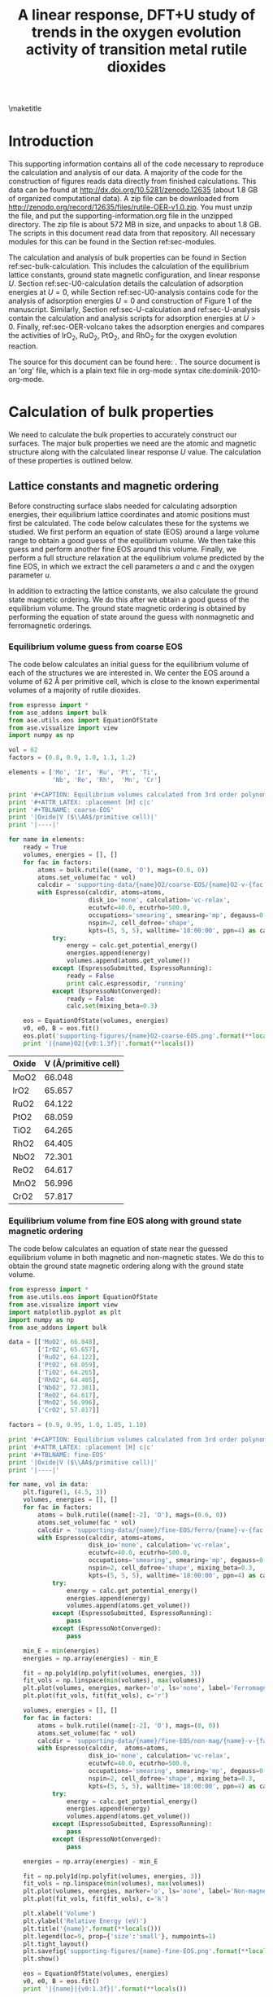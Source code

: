#+TITLE: A linear response, DFT+U study of trends in the oxygen evolution activity of transition metal rutile dioxides
#+LATEX_CLASS: achemso
#+LATEX_CLASS_OPTIONS: [journal=jpccck,manuscript=suppinfo,email=true]
#+latex_header: \setkeys{acs}{biblabel=brackets,super=true,articletitle=true}
#+latex_header: \SectionNumbersOn
#+EXPORT_EXCLUDE_TAGS: noexport
#+OPTIONS: author:nil date:nil ^:{}

#+latex_header: \usepackage[utf8]{inputenc}

#+latex_header: \usepackage{url}
#+latex_header: \usepackage[version=3]{mhchem}
#+latex_header: \usepackage{graphicx}
#+latex_header: \usepackage{color}
#+latex_header: \usepackage{amsmath}
#+latex_header: \usepackage{textcomp}
#+latex_header: \usepackage{wasysym}
#+latex_header: \usepackage{latexsym}
#+latex_header: \usepackage{amssymb}
#+latex_header: \usepackage{lmodern}
#+latex_header: \usepackage{minted}


#+latex_header: \usepackage[linktocpage, pdfstartview=FitH, colorlinks, linkcolor=black, anchorcolor=black, citecolor=black, filecolor=black, menucolor=black, urlcolor=black]{hyperref}
#+latex_header: \usepackage{attachfile}
#+latex_header: \author{Zhongnan Xu}
#+latex_header: \affiliation{Department of Chemical Engineering, Carnegie Mellon University, 5000 Forbes Ave, Pittsburgh, PA 15213}
#+latex_header: \author{Jan Rossmeisl}
#+latex_header: \affiliation{Center for Atomic-Scale Materials Design, Department of Physics, Technical University of Denmark, Building 307, 2800 Kgs. Lyngby, Denmark}
#+latex_header: \author{John R. Kitchin}
#+latex_header: \email{jkitchin@andrew.cmu.edu}
#+latex_header: \affiliation{Department of Chemical Engineering, Carnegie Mellon University, 5000 Forbes Ave, Pittsburgh, PA 15213}

#+LATEX_HEADER: \usemintedstyle{emacs}
#+LATEX_HEADER: \newminted{python}{fontsize=\footnotesize}

\maketitle

* Introduction
This supporting information contains all of the code necessary to reproduce the calculation and analysis of our data. A majority of the code for the construction of figures reads data directly from finished calculations. This data can be found at  http://dx.doi.org/10.5281/zenodo.12635 (about 1.8 GB of organized computational data). A zip file can be downloaded from http://zenodo.org/record/12635/files/rutile-OER-v1.0.zip. You must unzip the file, and put the supporting-information.org file in the unzipped directory. The zip file is about 572 MB in size, and unpacks to about 1.8 GB.  The scripts in this document read data from that repository. All necessary modules for this can be found in the Section ref:sec-modules. 


The calculation and analysis of bulk properties can be found in Section ref:sec-bulk-calculation. This includes the calculation of the equilibrium lattice constants, ground state magnetic configuration, and linear response /U/. Section ref:sec-U0-calculation details the calculation of adsorption energies at $U=0$, while Section ref:sec-U0-analysis contains code for the analysis of adsorption energies $U=0$ and construction of Figure 1 of the manuscript. Similarly, Section ref:sec-U-calculation and ref:sec-U-analysis contain the calculation and analysis scripts for adsorption energies at $U>0$. Finally, ref:sec-OER-volcano takes the adsorption energies and compares the activities of IrO_{2}, RuO_{2}, PtO_{2}, and RhO_{2} for the oxygen evolution reaction.

The source for this document can be found here:
\attachfile{supporting-information.org}. The source document is an 'org' file, which is a plain text file in org-mode syntax cite:dominik-2010-org-mode.

* Calculation of bulk properties \label{sec-bulk-calculation}
  :PROPERTIES:
  :CUSTOM_ID: sec-bulk-calculation
  :END:
We need to calculate the bulk properties to accurately construct our surfaces. The major bulk properties we need are the atomic and magnetic structure along with the calculated linear response /U/ value. The calculation of these properties is outlined below.

** Lattice constants and magnetic ordering
Before constructing surface slabs needed for calculating adsorption energies, their equilibrium lattice coordinates and atomic positions must first be calculated. The code below calculates these for the systems we studied. We first perform an equation of state (EOS) around a large volume range to obtain a good guess of the equilibrium volume. We then take this guess and perform another fine EOS around this volume. Finally, we perform a full structure relaxation at the equilibrium volume predicted by the fine EOS, in which we extract the cell parameters /a/ and /c/ and the oxygen parameter /u/.

In addition to extracting the lattice constants, we also calculate the ground state magnetic ordering. We do this after we obtain a good guess of the equilibrium volume. The ground state magnetic ordering is obtained by performing the equation of state around the guess with nonmagnetic and ferromagnetic  orderings.

*** Equilibrium volume guess from coarse EOS
The code below calculates an initial guess for the equilibrium volume of each of the structures we are interested in. We center the EOS around a volume of 62 \AA per primitive cell, which is close to the known experimental volumes of a majority of rutile dioxides.

#+BEGIN_SRC python 
from espresso import *
from ase_addons import bulk
from ase.utils.eos import EquationOfState
from ase.visualize import view
import numpy as np

vol = 62
factors = (0.8, 0.9, 1.0, 1.1, 1.2)

elements = ['Mo', 'Ir', 'Ru', 'Pt', 'Ti',
            'Nb', 'Re', 'Rh',  'Mn', 'Cr']

print '#+CAPTION: Equilibrium volumes calculated from 3rd order polynomial fit to a coarse EOS'
print '#+ATTR_LATEX: :placement [H] c|c'
print '#+TBLNAME: coarse-EOS'
print '|Oxide|V ($\\AA$/primitive cell)|'
print '|----|'

for name in elements:
    ready = True
    volumes, energies = [], []
    for fac in factors:
        atoms = bulk.rutile((name, 'O'), mags=(0.6, 0))
        atoms.set_volume(fac * vol)
        calcdir = 'supporting-data/{name}O2/coarse-EOS/{name}O2-v-{fac:1.1f}'.format(**locals())
        with Espresso(calcdir, atoms=atoms,
                      disk_io='none', calculation='vc-relax',
                      ecutwfc=40.0, ecutrho=500.0,
                      occupations='smearing', smearing='mp', degauss=0.01,
                      nspin=2, cell_dofree='shape',
                      kpts=(5, 5, 5), walltime='18:00:00', ppn=4) as calc:
            try:
                energy = calc.get_potential_energy()
                energies.append(energy)
                volumes.append(atoms.get_volume())
            except (EspressoSubmitted, EspressoRunning):
                ready = False
                print calc.espressodir, 'running'
            except (EspressoNotConverged):
                ready = False
                calc.set(mixing_beta=0.3)

    eos = EquationOfState(volumes, energies)    
    v0, e0, B = eos.fit()
    eos.plot('supporting-figures/{name}O2-coarse-EOS.png'.format(**locals()), show=False)
    print '|{name}O2|{v0:1.3f}|'.format(**locals())
#+END_SRC

#+RESULTS:

#+CAPTION: Equilibrium volumes calculated from 3rd order polynomial fit to a coarse EOS
#+ATTR_LATEX: :placement [H] :align c|c
#+TBLNAME: coarse-EOS
| Oxide | V (\AA/primitive cell)   |
|-------+--------------------------|
| MoO2  |                   66.048 |
| IrO2  |                   65.657 |
| RuO2  |                   64.122 |
| PtO2  |                   68.059 |
| TiO2  |                   64.265 |
| RhO2  |                   64.405 |
| NbO2  |                   72.301 |
| ReO2  |                   64.617 |
| MnO2  |                   56.996 |
| CrO2  |                   57.817 |

*** Equilibrium volume from fine EOS along with ground state magnetic ordering
The code below calculates an equation of state near the guessed equilibrium volume in both magnetic and non-magnetic states. We do this to obtain the ground state magnetic ordering along with the ground state volume.

#+BEGIN_SRC python
from espresso import *
from ase.utils.eos import EquationOfState
from ase.visualize import view
import matplotlib.pyplot as plt
import numpy as np
from ase_addons import bulk

data = [['MoO2', 66.048],
        ['IrO2', 65.657],
        ['RuO2', 64.122],
        ['PtO2', 68.059],
        ['TiO2', 64.265],
        ['RhO2', 64.405],
        ['NbO2', 72.301],
        ['ReO2', 64.617],
        ['MnO2', 56.996],
        ['CrO2', 57.817]]

factors = (0.9, 0.95, 1.0, 1.05, 1.10)

print '#+CAPTION: Equilibrium volumes calculated from 3rd order polynomial fit to a Fine EOS'
print '#+ATTR_LATEX: :placement [H] c|c'
print '#+TBLNAME: fine-EOS'
print '|Oxide|V ($\\AA$/primitive cell)|'
print '|----|'

for name, vol in data:
    plt.figure(1, (4.5, 3))
    volumes, energies = [], []
    for fac in factors:
        atoms = bulk.rutile((name[:-2], 'O'), mags=(0.6, 0))
        atoms.set_volume(fac * vol)
        calcdir = 'supporting-data/{name}/fine-EOS/ferro/{name}-v-{fac:1.2f}'.format(**locals())
        with Espresso(calcdir, atoms=atoms,
                      disk_io='none', calculation='vc-relax',
                      ecutwfc=40.0, ecutrho=500.0,
                      occupations='smearing', smearing='mp', degauss=0.01,
                      nspin=2, cell_dofree='shape', mixing_beta=0.3,
                      kpts=(5, 5, 5), walltime='18:00:00', ppn=4) as calc:
            try:
                energy = calc.get_potential_energy()
                energies.append(energy)
                volumes.append(atoms.get_volume())
            except (EspressoSubmitted, EspressoRunning):
                pass
            except (EspressoNotConverged):
                pass
    
    min_E = min(energies)
    energies = np.array(energies) - min_E

    fit = np.poly1d(np.polyfit(volumes, energies, 3))
    fit_vols = np.linspace(min(volumes), max(volumes))
    plt.plot(volumes, energies, marker='o', ls='none', label='Ferromagnetic', c='r')
    plt.plot(fit_vols, fit(fit_vols), c='r')

    volumes, energies = [], []
    for fac in factors:
        atoms = bulk.rutile((name[:-2], 'O'), mags=(0, 0))
        atoms.set_volume(fac * vol)
        calcdir = 'supporting-data/{name}/fine-EOS/non-mag/{name}-v-{fac:1.2f}'.format(**locals())
        with Espresso(calcdir,  atoms=atoms,
                      disk_io='none', calculation='vc-relax',
                      ecutwfc=40.0, ecutrho=500.0,
                      occupations='smearing', smearing='mp', degauss=0.01,
                      nspin=2, cell_dofree='shape', mixing_beta=0.3,
                      kpts=(5, 5, 5), walltime='18:00:00', ppn=4) as calc:
            try:
                energy = calc.get_potential_energy()
                energies.append(energy)
                volumes.append(atoms.get_volume())
            except (EspressoSubmitted, EspressoRunning):
                pass
            except (EspressoNotConverged):
                pass

    energies = np.array(energies) - min_E

    fit = np.poly1d(np.polyfit(volumes, energies, 3))
    fit_vols = np.linspace(min(volumes), max(volumes))
    plt.plot(volumes, energies, marker='o', ls='none', label='Non-magnetic', c='k')
    plt.plot(fit_vols, fit(fit_vols), c='k')

    plt.xlabel('Volume')
    plt.ylabel('Relative Energy (eV)')
    plt.title('{name}'.format(**locals()))
    plt.legend(loc=9, prop={'size':'small'}, numpoints=1)
    plt.tight_layout()
    plt.savefig('supporting-figures/{name}-fine-EOS.png'.format(**locals()))
    plt.show()
    
    eos = EquationOfState(volumes, energies)
    v0, e0, B = eos.fit()
    print '|{name}|{v0:1.3f}|'.format(**locals())

for name, vol in data:
    print '\n#+CAPTION: 3rd order polynomial equation of state for bulk {name}'.format(**locals())
    print '#+ATTR_LATEX: :placement [H]'
    print '[[./supporting-figures/{name}-fine-EOS.png]]'.format(**locals())
#+END_SRC

#+RESULTS:

#+CAPTION: Equilibrium volumes calculated from 3rd order polynomial fit to a Fine EOS
#+ATTR_LATEX: :placement [H] :align c|c
#+TBLNAME: fine-EOS
| Oxide   | V (\AA/primitive cell) |
|---------+------------------------|
| MoO_{2} |                 66.764 |
| IrO_{2} |                 65.638 |
| RuO_{2} |                 64.080 |
| PtO_{2} |                 68.074 |
| TiO_{2} |                 64.167 |
| RhO_{2} |                 64.362 |
| NbO_{2} |                 72.268 |
| ReO_{2} |                 65.688 |
| MnO_{2} |                 54.081 |
| CrO_{2} |                 55.677 |

#+CAPTION: 3rd order polynomial equation of state for bulk MoO_{2}
#+ATTR_LATEX: :placement [H] :width 3in
#+ATTR_ORG: :width 300
[[./supporting-figures/MoO2-fine-EOS.png]]

For MoO_{2}, we had difficulty converging ferromagnetic magnetic states near the ground structure. However, the converged calculations clearly show that the non-magnetic configuration is as or more stable than the ferromagnetic. Hence, we chose to perform calculations non-magnetic.

#+CAPTION: 3rd order polynomial equation of state for bulk IrO_{2}
#+ATTR_LATEX: :placement [H] :width 3in
#+ATTR_ORG: :width 300
[[./supporting-figures/IrO2-fine-EOS.png]]

#+CAPTION: 3rd order polynomial equation of state for bulk RuO_{2}
#+ATTR_LATEX: :placement [H] :width 3in
#+ATTR_ORG: :width 300
[[./supporting-figures/RuO2-fine-EOS.png]]

#+CAPTION: 3rd order polynomial equation of state for bulk PtO_{2}
#+ATTR_LATEX: :placement [H] :width 3in
#+ATTR_ORG: :width 300
[[./supporting-figures/PtO2-fine-EOS.png]]

#+CAPTION: 3rd order polynomial equation of state for bulk TiO_{2}
#+ATTR_LATEX: :placement [H] :width 3in
#+ATTR_ORG: :width 300
[[./supporting-figures/TiO2-fine-EOS.png]]

#+CAPTION: 3rd order polynomial equation of state for bulk RhO_{2}
#+ATTR_LATEX: :placement [H] :width 3in
#+ATTR_ORG: :width 300
[[./supporting-figures/RhO2-fine-EOS.png]]

#+CAPTION: 3rd order polynomial equation of state for bulk NbO_{2}
#+ATTR_LATEX: :placement [H] :width 3in
#+ATTR_ORG: :width 300
[[./supporting-figures/NbO2-fine-EOS.png]]

#+CAPTION: 3rd order polynomial equation of state for bulk ReO_{2}
#+ATTR_LATEX: :placement [H] :width 3in
#+ATTR_ORG: :width 300
[[./supporting-figures/ReO2-fine-EOS.png]]

#+CAPTION: 3rd order polynomial equation of state for bulk MnO_{2}
#+ATTR_LATEX: :placement [H] :width 3in
#+ATTR_ORG: :width 300
[[./supporting-figures/MnO2-fine-EOS.png]]

#+CAPTION: 3rd order polynomial equation of state for bulk CrO_{2}
#+ATTR_LATEX: :placement [H] :width 3in
#+ATTR_ORG: :width 300
[[./supporting-figures/CrO2-fine-EOS.png]]

From these results, we see that only the 3$d$ oxides of CrO_{2}, and MnO_{2} require magnetism. The other materials can be non-magnetic.

*** Final relaxation at equilibrium volume and magnetic ordering
The final piece of code takes information on the equilibrium volume and magnetic ordering and fully relaxes the structure with those settings. It also prints out a table of the cell and atomic parameters needed for the construction of surfaces.

#+BEGIN_SRC python 
from espresso import *
from ase.utils.eos import EquationOfState
from ase.visualize import view
import matplotlib.pyplot as plt
import numpy as np
from ase_addons import bulk

data = [['MoO2', 66.764],
        ['IrO2', 65.638],
        ['RuO2', 64.080],
        ['PtO2', 68.074],
        ['TiO2', 64.167],
        ['RhO2', 64.362],
        ['NbO2', 72.268],
        ['ReO2', 65.688],
        ['MnO2', 54.081],
        ['CrO2', 55.677]]

mag_elements = ('MnO2', 'CrO2')

print '#+CAPTION: Relaxed lattice coordinates of all rutile structures'
print '#+TBLNAME: rutile-struct'
print '|System|a|c|u|'
print '|----|'

for name, vol in data:
    if name in mag_elements:
        atoms = bulk.rutile((name[:-2], 'O'), mags=(0.6, 0))
    else:
        atoms = bulk.rutile((name[:-2], 'O'), mags=(0.0, 0))
    
    atoms.set_volume(vol)
    with Espresso('supporting-data/{name}/ground'.format(**locals()), 
                  atoms=atoms,
                  disk_io='none', calculation='vc-relax',
                  ecutwfc=40.0, ecutrho=500.0,
                  occupations='smearing', smearing='mp', degauss=0.01,
                  nspin=2, cell_dofree='shape', mixing_beta=0.3,
                  kpts=(5, 5, 5), walltime='18:00:00', ppn=1) as calc:
        try:
            calc.calculate()
            pos = calc.atoms.get_positions()
            cell = calc.atoms.get_cell()
            a = cell[0][0]
            c = cell[2][2]
            u = pos[2][0] / a
            print '|{name}|{a:1.2f}|{c:1.2f}|{u:1.2f}|'.format(**locals())
        except (EspressoSubmitted, EspressoRunning):
            print calc.espressodir, 'running'
            pass
        except (EspressoNotConverged):
            # calc.write_input()
            # calc.run(series=True)
            print calc.espressodir, 'Not Converged'
#+END_SRC

#+RESULTS:

#+CAPTION: Relaxed lattice coordinates of all rutile structures.
#+ATTR_LATEX: :placement [H] :align c|c|c|c
#+TBLNAME: rutile-struct
| System | a (\AA) | c (\AA) |    u |
|--------+---------+---------+------|
| MoO2   |    4.95 |    2.73 | 0.28 |
| IrO2   |    4.54 |    3.18 | 0.31 |
| RuO2   |    4.53 |    3.12 | 0.31 |
| PtO2   |    4.59 |    3.23 | 0.31 |
| TiO2   |    4.65 |    2.97 | 0.31 |
| RhO2   |    4.55 |    3.11 | 0.31 |
| NbO2   |    4.94 |    2.96 | 0.29 |
| ReO2   |    4.95 |    2.68 | 0.28 |
| MnO2   |    4.36 |    2.84 | 0.30 |
| CrO2   |    4.38 |    2.90 | 0.30 |

** Linear response /U/ values
The linear response /U/ is calculated from a 2 \times 2 \times 2 super cell of the rutile crystal structure. The theory behind calculating the linear response /U/ can be found in the seminal paper by Cococcioni and Gironcoli (2005) cite:cococcioni-2005-linear. Details of the method and specific executable used can be found at http://media.quantum-espresso.org/santa_barbara_2009_07/index.php. The code for calculating the linear response /U/ values of the oxides is shown below, which uses the =espresso= module. The table of linear response /U/ values is shown below after completion of the calculation.

#+BEGIN_SRC python :var data=rutile-struct
import numpy as np
from espresso import *
from ase_addons import bulk

data = [['MoO2', 4.95, 2.73, 0.28],
        ['IrO2', 4.54, 3.18, 0.31],
        ['RuO2', 4.53, 3.12, 0.31],
        ['PtO2', 4.59, 3.23, 0.31],
        ['TiO2', 4.65, 2.97, 0.31],
        ['RhO2', 4.55, 3.11, 0.31],
        ['NbO2', 4.94, 2.96, 0.29],
        ['ReO2', 4.95, 2.68, 0.28],
        ['MnO2', 4.36, 2.84, 0.30],
        ['CrO2', 4.38, 2.90, 0.30]]

mag_elements = ('MnO2', 'CrO2')

indexes = {0:(0, 1, 6, 7, 12, 13, 18, 19, 24, 25, 30, 31, 36, 37, 42, 43),
           2:(2, 3, 4, 5, 8, 9, 10, 11, 14, 15, 16, 17, 20, 21, 22, 23,
              26, 27, 28, 29, 32, 33, 34, 35, 38, 39, 40, 41, 44, 45, 46, 47)}

for name, a, c, u in data:
    if name in mag_elements:
        atoms = bulk.rutile((name[:-2], 'O'), a, c, u, mags=(0.6, 0))
    else:
        atoms = bulk.rutile((name[:-2], 'O'), a, c, u, mags=(0, 0))
    atoms.set_constraint()
    atoms *= (2, 2, 2)
    hubbard_Us = 1e-20 * np.ones(len(atoms))
    
    with Espresso('supporting-data/linear-response/{name}'.format(**locals()), atoms=atoms,
                  ecutwfc=40.0, ecutrho=500.0,
                  occupations='smearing', smearing='mp', degauss=0.01,
                  kpts=(4, 4, 4), nspin=2,
                  lda_plus_u=True, U_projection_type='atomic', Hubbard_U=hubbard_Us, 
                  nodes=2, ppn=8, processor='xeon8', walltime='48:00:00') as calc:
        calc.get_linear_response_Us(indexes)
#+END_SRC

#+RESULTS:

#+CAPTION: Calculated linear response /U/ values of all rutile dioxides
#+ATTR_LATEX: :placement [H] :align c|c
#+TBLNAME: lrUs
| System |    U |
|--------+------|
| MoO2   | 4.83 |
| IrO2   | 5.91 |
| RuO2   | 6.73 |
| PtO2   | 6.25 |
| TiO2   | 4.95 |
| RhO2   | 5.97 |
| NbO2   | 3.32 |
| ReO2   | 5.27 |
| MnO2   | 6.63 |
| CrO2   | 7.15 |

* Calculation of adsorption energies at $U=0$ \label{sec-U0-calculation}
  :PROPERTIES:
  :CUSTOM_ID: sec-U0-calculation
  :END:
We first calculate adsorption energies at $U=0$ for several reasons. One, we would like good initial guesses of both the bare surface and surface with adsorbates for calculations with /U/. Two, we also test the two layer slab, which we wish to use for calculations with /U/. We want to see whether the two layer slabs gives similar adsorption energies and falls on the same scaling relationship as the four layer slab. Note, the original scaling relationships and activity comparisons were done on the four layer slab. Third, the data given by these calculations also gives us the scaling relationships we need for comparison to $U>0$ data.

** Two layer slabs
*** Relaxation of bare slabs
The code below first relaxes the surface from the bulk crystal coordinates. It takes information from the bulk structure and constructs a two layer surface slab.

#+BEGIN_SRC python
from espresso import *
from ase_addons.surfaces import rutile110
from ase.visualize import view

data = [['MoO2', 4.95, 2.73, 0.28],
        ['IrO2', 4.54, 3.18, 0.31],
        ['RuO2', 4.53, 3.12, 0.31],
        ['PtO2', 4.59, 3.23, 0.31],
        ['TiO2', 4.65, 2.97, 0.31],
        ['RhO2', 4.55, 3.11, 0.31],
        ['NbO2', 4.94, 2.96, 0.29],
        ['ReO2', 4.95, 2.68, 0.28],
        ['MnO2', 4.36, 2.84, 0.30],
        ['CrO2', 4.38, 2.90, 0.30]]

mag_elements = ('MnO2', 'CrO2')

for name, a, c, u in data:
    if name in mag_elements:
        atoms = rutile110((name[:-2], 'O'), a, c, u, mag=0.6, base=2, layers=7, vacuum=10)
        nspin=2
    else:
        atoms = rutile110((name[:-2], 'O'), a, c, u, mag=0.0, base=2, layers=7, vacuum=10)
        nspin=1

    constraints = []
    for i, atom in enumerate(atoms):
        if atom.symbol != 'H':
            constraints.append(FixScaled(atoms.get_cell(), i,
                                         [True, True, False]))
        else:
            constraints.append(FixScaled(atoms.get_cell(), i,
                                         [False, False, False]))
                               
    atoms.set_constraint(constraints)

    with Espresso('supporting-data/{name}/Eads-2-layers/bare'.format(**locals()), 
                  atoms=atoms,
                  calculation='relax', disk_io='none',
                  ecutwfc=40.0, ecutrho=500.0,
                  occupations='smearing', smearing='mp', degauss=0.01,
                  kpts=(4, 4, 1), nspin=nspin,
                  nodes=2, ppn=8, walltime='48:00:00') as calc:
        try:
            calc.calculate()
            print calc.espressodir, 'Complete'
        except (EspressoSubmitted, EspressoRunning):
            print calc.espressodir, 'running'
        except (EspressoNotConverged):
            print calc.espressodir, 'Not Converged'
            calc.set(mixing_beta=0.3)
            calc.write_input()
            calc.run(series=True)
#+END_SRC

*** Calculation of adsorption energies at $U=0$
The code below takes the relaxed surfaces calculated in the previous code, attaches the adsorbate onto the /5cus/ site, and relaxes the surface. For magnetic systems, we also constrain the total magnetic moment to speed up convergence. The total magnetic moment is chosen after first performing a static calculation without a constrained magnetic moment, reading the magnetic moment from the converged calculation, and then applying the magnetic moment.

#+BEGIN_SRC python 
from espresso import *
from ase_addons.surfaces import rutile110
from ase.visualize import view
from ase.lattice.surface import add_adsorbate

data = [['MoO2', 4.95, 2.73, 0.28],
        ['IrO2', 4.54, 3.18, 0.31],
        ['RuO2', 4.53, 3.12, 0.31],
        ['PtO2', 4.59, 3.23, 0.31],
        ['TiO2', 4.65, 2.97, 0.31],
        ['RhO2', 4.55, 3.11, 0.31],
        ['NbO2', 4.94, 2.96, 0.29],
        ['ReO2', 4.95, 2.68, 0.28],
        ['MnO2', 4.36, 2.84, 0.30],
        ['CrO2', 4.38, 2.90, 0.30]]

mag_elements = {'MnO2': {'O':22, 'OH':23, 'OOH':23},
                'CrO2': {'O':14, 'OH':15, 'OOH':15}}

O = Atom('O', (0, 0, 0))
OH = Atoms([Atom('O', (0, 0, 0)),
            Atom('H', (-0.85, 0, 0.35))])
OOH = Atoms([Atom('O', (0, 0, 0)),
             Atom('O', (0, -1.165, 0.686)),
             Atom('H', (0, -0.8689, 1.633))])

for name, a, c, u in data:
    for ads in ('O', 'OH', 'OOH'):
        if name in mag_elements:
            nspin = 2
            tot_mag = mag_elements[name][ads]
        else:
            nspin = 1
            tot_mag = None
        if ads is not 'O':
            h = 0.04
        else:
            h = -0.2
        with Espresso('supporting-data/{name}/Eads-2-layers/bare'.format(**locals())) as calc:
            atoms = calc.atoms.copy()
        slab_x = atoms.get_cell()[0][0]
        slab_y = atoms.get_cell()[1][1]

        z_metal = atoms.get_positions()[22][2]
        z_oxy = atoms.get_positions()[25][2]

        if z_metal < z_oxy:
            h = 2 - (z_oxy - z_metal)
        else:
            h = 2

        add_adsorbate(atoms, eval(ads), height=h, 
                      position=(slab_x * 0.5, slab_y * 0.5))

        constraints = []
        indexes = range(len(atoms))
        ads_indexes = indexes[-3:]
        
        for i, atom in enumerate(atoms):
            if i in ads_indexes:
                constraints.append(FixScaled(atoms.get_cell(), i,
                                             [False, True, False]))
            else:
                constraints.append(FixScaled(atoms.get_cell(), i,
                                             [True, True, True]))
        atoms.set_constraint(constraints)


        with Espresso('supporting-data/{name}/Eads-2-layers/{ads}'.format(**locals()), 
                      atoms=atoms,
                      calculation='relax', disk_io='none',
                      ecutwfc=40.0, ecutrho=500.0,
                      occupations='smearing', smearing='mp', degauss=0.01,
                      kpts=(4, 4, 1), nspin=nspin, mixing_beta=0.3,
                      tot_magnetization=tot_mag,
                      nodes=2, ppn=8, processor='xeon8', walltime='48:00:00') as calc:
            try:
                print calc.espressodir, calc.get_potential_energy()
            except (EspressoSubmitted, EspressoRunning):
                print calc.espressodir, 'running'
            except (EspressoNotConverged):
                print calc.espressodir, 'Not Converged'
                calc.write_input()
                calc.run(series=True)
            except:
                print calc.espressodir, 'error'
#+END_SRC

** Four layer slabs
*** Relaxation of bare slabs
The code below first relaxes the surface from the bulk crystal coordinates. It takes information from the bulk structure and constructs a four layer surface slab.

#+BEGIN_SRC python :var data=rutile-struct
from espresso import *
from ase_addons.surfaces import rutile110

data = [['MoO2', 4.95, 2.73, 0.28],
        ['IrO2', 4.54, 3.18, 0.31],
        ['RuO2', 4.53, 3.12, 0.31],
        ['PtO2', 4.59, 3.23, 0.31],
        ['TiO2', 4.65, 2.97, 0.31],
        ['RhO2', 4.55, 3.11, 0.31],
        ['NbO2', 4.94, 2.96, 0.29],
        ['ReO2', 4.95, 2.68, 0.28],
        ['MnO2', 4.36, 2.84, 0.30],
        ['CrO2', 4.38, 2.90, 0.30]]

mag_elements = ('MnO2', 'CrO2')

for name, a, c, u in data:
    if name in mag_elements:
        atoms = rutile110((name[:-2], 'O'), a, c, u, mag=0.6, 
                          base=3, layers=12, vacuum=12, fixlayers=6)
        nspin=2
    else:
        atoms = rutile110((name[:-2], 'O'), a, c, u, mag=0.0, 
                          base=3, layers=12, vacuum=12, fixlayers=6)
        nspin=1
    
    with Espresso('supporting-data/{name}/Eads-4-layers/bare'.format(**locals()), 
                  atoms=atoms,
                  calculation='relax', disk_io='none',
                  ecutwfc=40.0, ecutrho=500.0,
                  occupations='smearing', smearing='mp', degauss=0.01,
                  kpts=(4, 4, 1), nspin=nspin,
                  nodes=3, ppn=8, processor='xeon8', walltime='48:00:00') as calc:
        try:
            calc.calculate()
            print calc.espressodir, 'Converged'
        except (EspressoSubmitted, EspressoRunning):
            print calc.espressodir, 'running'
        except (EspressoNotConverged):
            print calc.espressodir, 'Not Converged'
            calc.set(mixing_beta=0.3)
            calc.write_input()
            calc.run(series=True)
#+END_SRC

*** Calculation of adsorption energies at $U=0$
The code below takes the relaxed surfaces calculated in the previous code, attaches the adsorbate onto the /5cus/ site, and relaxes the surface. For magnetic systems, we also constrain the total magnetic moment to speed up convergence. The total magnetic moment is chosen after first performing a static calculation without a constrained magnetic moment, reading the magnetic moment from the converged calculation, and then applying the magnetic moment.

For four layer slabs, the relaxations are done in two steps. First, only the adsorbate is allowed to relax. After this calculation has converged, we then allow the top two slabs to relax. Both scripts are below.

#+BEGIN_SRC python
from espresso import *
from ase_addons.surfaces import rutile110
from ase.visualize import view
from ase.lattice.surface import add_adsorbate

data = [['MoO2', 4.95, 2.73, 0.28],
        ['IrO2', 4.54, 3.18, 0.31],
        ['RuO2', 4.53, 3.12, 0.31],
        ['PtO2', 4.59, 3.23, 0.31],
        ['TiO2', 4.65, 2.97, 0.31],
        ['RhO2', 4.55, 3.11, 0.31],
        ['NbO2', 4.94, 2.96, 0.29],
        ['ReO2', 4.95, 2.68, 0.28],
        ['MnO2', 4.36, 2.84, 0.30],
        ['CrO2', 4.38, 2.90, 0.30]]

mag_elements = {'MnO2': {'O':46, 'OH':47, 'OOH':47},
                'CrO2': {'O':30, 'OH':31, 'OOH':31}}

O = Atom('O', (0, 0, 0))
OH = Atoms([Atom('O', (0, 0, 0)),
            Atom('H', (-0.85, 0, 0.35))])
OOH = Atoms([Atom('O', (0, 0, 0)),
             Atom('O', (0, -1.165, 0.686)),
             Atom('H', (0, -0.8689, 1.633))])

for name, a, c, u in data:                              
    for ads in ('O', 'OH', 'OOH'):
        if name in mag_elements:
            nspin = 2
            tot_mag = mag_elements[name][ads]
        else:
            nspin = 1
            tot_mag = None
                        
        with Espresso('supporting-data/{name}/Eads-4-layers/bare'.format(**locals())) as calc:
            atoms = calc.atoms.copy()
        slab_x = atoms.get_cell()[0][0]
        slab_y = atoms.get_cell()[1][1]

        z_metal = atoms.get_positions()[44][2]
        z_oxy = atoms.get_positions()[47][2]

        if z_metal < z_oxy:
            h = 2 - (z_oxy - z_metal)
        else:
            h = 2        

        add_adsorbate(atoms, eval(ads), height=h, 
                      position=(slab_x * 0.5, slab_y * 0.5))

        constraints = []
        indexes = range(len(atoms))
        ads_indexes = indexes[-3:]
        
        for i, atom in enumerate(atoms):
            if i in ads_indexes:
                constraints.append(FixScaled(atoms.get_cell(), i, 
                                             [False, True, False]))
            else:
                constraints.append(FixScaled(atoms.get_cell(), i, 
                                             [True, True, True]))
        atoms.set_constraint(constraints)

        with Espresso('supporting-data/{name}/Eads-4-layers/{ads}'.format(**locals()), 
                      atoms=atoms,
                      calculation='relax', disk_io='none',
                      ecutwfc=40.0, ecutrho=500.0,
                      occupations='smearing', smearing='mp', degauss=0.01,
                      kpts=(4, 4, 1), nspin=nspin, mixing_beta=0.3,
                      nodes=2, ppn=16, processor='xeon16', walltime='48:00:00') as calc:
            try:
                print calc.get_potential_energy()
            except (EspressoSubmitted, EspressoRunning):
                print calc.espressodir, 'running'
            except (EspressoNotConverged):
                print calc.espressodir, 'Not Converged'
                calc.set(tot_magnetization=tot_mag, mixing_beta=0.1)
                calc.write_input()
                calc.run(series=True)
            except:
                print calc.espressodir, 'error'
#+END_SRC

#+BEGIN_SRC python :var data=rutile-struct
import glob
from espresso import *
from ase_addons.surfaces import rutile110
from ase.visualize import view
from ase.lattice.surface import add_adsorbate

data = [['MoO2', 4.95, 2.73, 0.28],
        ['IrO2', 4.54, 3.18, 0.31],
        ['RuO2', 4.53, 3.12, 0.31],
        ['PtO2', 4.59, 3.23, 0.31],
        ['TiO2', 4.65, 2.97, 0.31],
        ['RhO2', 4.55, 3.11, 0.31],
        ['NbO2', 4.94, 2.96, 0.29],
        ['ReO2', 4.95, 2.68, 0.28],
        ['MnO2', 4.36, 2.84, 0.30],
        ['CrO2', 4.38, 2.90, 0.30]]

mag_elements = {'MnO2': {'O':46, 'OH':47, 'OOH':47},
                'CrO2': {'O':30, 'OH':31, 'OOH':31}}

O = Atom('O', (0, 0, 0))
OH = Atoms([Atom('O', (0, 0, 0)),
            Atom('H', (-0.85, 0, 0.35))])
OOH = Atoms([Atom('O', (0, 0, 0)),
             Atom('O', (-0.5, 0.5, 1.2)),
             Atom('H', (0, 0, 1.9))])

for name, a, c, u in data:                              
    for ads in ('O', 'OH', 'OOH'):
        if name in mag_elements:
            atoms = rutile110((name[:-2], 'O'), a, c, u, mag=0.6, 
                              base=3, layers=12, vacuum=12, fixlayers=6)
            nspin = 2
            tot_mag = mag_elements[name][ads]
        else:
            atoms = rutile110((name[:-2], 'O'), a, c, u, mag=0.0, 
                              base=3, layers=12, vacuum=12, fixlayers=6)
            nspin = 1
            tot_mag = None
        if ads is not 'O':
            h = 0.04
        else:
            h = -0.2
        
        slab_x = atoms.get_cell()[0][0]
        slab_y = atoms.get_cell()[1][1]

        add_adsorbate(atoms, eval(ads), height=h, 
                      position=(slab_x * 0.5, slab_y * 0.5))
        with Espresso('supporting-data/{name}/Eads-4-layers/{ads}'.format(**locals())) as calc:
            old_atoms = calc.get_atoms()

        atoms.set_positions(old_atoms.get_positions())

        with Espresso('supporting-data/{name}/Eads-4-layers/{ads}-relax'.format(**locals()), 
                      atoms=atoms,
                      calculation='relax', disk_io='none',
                      ecutwfc=40.0, ecutrho=500.0,
                      occupations='smearing', smearing='mp', degauss=0.01,
                      kpts=(4, 4, 1), nspin=nspin, mixing_beta=0.3,
                      tot_magnetization=tot_mag,
                      nodes=2, ppn=16, processor='xeon16', walltime='48:00:00') as calc:
            try:
                calc.calculate()
                print calc.espressodir, 'Converged', calc.get_walltime()
            except (EspressoSubmitted, EspressoRunning):
                print calc.espressodir, 'running'
            except (EspressoNotConverged):
                # Get the number of times this job has been run...
                n = len(glob.glob1('.', os.path.basename(calc.espressodir) + '.o*'))
                if calc.electronic_converged == False:
                    print '|{0}|{2}|Electronic|{1:d}|'.format(name, n, ads)
                    calc.set(mixing_beta=0.3, Hubbard_U=hubbard_Us)
                else:
                    print '|{0}|{2}|Structural|{1:d}|'.format(name, n, ads)
                    calc.write_input()
                    calc.run(series=True)
#+END_SRC

* Analysis of adsorption energies at $U=0$ \label{sec-U0-analysis}
  :PROPERTIES:
  :CUSTOM_ID: sec-U0-analysis
  :END:
The code below takes the adsorption energies calculated at $U=0$ and constructs Figure 1 in the manuscript. The purpose of this analysis is to validate the two layer slab and determine the scaling relationships from this set of data. The raw adsorption data is summarized in the table below.

#+CAPTION: Adsorption energies of OH, O, and OOH on two and four layer slabs. All units are in eV.
#+ATTR_LATEX: :placement [H] :align c|c|c|c|c
#+TBLNAME: Eads-U0
| Surface | Layers |     OH |      O |   OOH |
|---------+--------+--------+--------+-------|
| MoO2    |      2 |  0.208 |  1.177 | 3.720 |
| IrO2    |      2 |  0.234 |  1.903 | 3.969 |
| RuO2    |      2 |  0.819 |  2.535 | 4.456 |
| PtO2    |      2 |  1.246 |  3.624 | 4.861 |
| TiO2    |      2 |  2.657 |  5.034 | 5.463 |
| RhO2    |      2 |  1.186 |  3.363 | 4.775 |
| NbO2    |      2 |  0.062 |  1.278 | 3.558 |
| ReO2    |      2 | -0.524 | -0.123 | 3.028 |
| MnO2    |      2 |  1.987 |  4.014 | 5.291 |
| CrO2    |      2 |  1.546 |  3.166 | 5.016 |
| MoO2    |      4 |  1.043 |  2.635 | 4.377 |
| IrO2    |      4 |  0.233 |  1.939 | 3.932 |
| RuO2    |      4 |  0.756 |  2.372 | 4.375 |
| PtO2    |      4 |  1.227 |  3.592 | 4.793 |
| TiO2    |      4 |  3.039 |  5.932 | 5.650 |
| RhO2    |      4 |  1.211 |  3.421 | 4.756 |
| NbO2    |      4 |  0.374 |  1.774 | 3.799 |
| ReO2    |      4 | -0.413 |  0.151 | 3.145 |
| MnO2    |      4 |  2.180 |  4.225 | 5.312 |
| CrO2    |      4 |  1.777 |  3.549 | 5.129 |

#+BEGIN_SRC python
import matplotlib.pyplot as plt
import matplotlib.image as mpimg
import numpy as np

data = [['MoO2', 2,  0.208,  1.177, 3.720],
        ['IrO2', 2,  0.234,  1.903, 3.969],
        ['RuO2', 2,  0.819,  2.535, 4.456],
        ['PtO2', 2,  1.246,  3.624, 4.861],
        ['TiO2', 2,  2.657,  5.034, 5.463],
        ['RhO2', 2,  1.186,  3.363, 4.775],
        ['NbO2', 2,  0.062,  1.278, 3.558],
        ['ReO2', 2, -0.524, -0.123, 3.028],
        ['MnO2', 2,  1.987,  4.014, 5.291],
        ['CrO2', 2,  1.546,  3.166, 5.016],
        ['MoO2', 4,  1.043,  2.635, 4.377],
        ['IrO2', 4,  0.233,  1.939, 3.932],
        ['RuO2', 4,  0.756,  2.372, 4.375],
        ['PtO2', 4,  1.227,  3.592, 4.793],
        ['TiO2', 4,  3.039,  5.932, 5.650],
        ['RhO2', 4,  1.211,  3.421, 4.756],
        ['NbO2', 4,  0.374,  1.774, 3.799],
        ['ReO2', 4, -0.413,  0.151, 3.145],
        ['MnO2', 4,  2.180,  4.225, 5.312],
        ['CrO2', 4,  1.777,  3.549, 5.129]]

OH_2layer, O_2layer, OOH_2layer = [], [], []
OH_4layer, O_4layer, OOH_4layer = [], [], []

for atoms, layers, OH, O, OOH in data:
    if layers == 2:
        OH_2layer.append(OH)
        O_2layer.append(O)
        OOH_2layer.append(OOH)
    else:
        OH_4layer.append(OH)
        O_4layer.append(O)
        OOH_4layer.append(OOH)

fig = plt.figure(1, (3.5, 4))

ax1 = fig.add_axes([0.15, 0.12, 0.33, 0.38])

ax1.plot(OH_2layer, OH_4layer, marker='o', ls='none', label='OH')
ax1.plot(O_2layer, O_4layer, marker='s', ls='none', label='O')
ax1.plot(OOH_2layer, OOH_4layer, marker='^', ls='none', label='OOH')
ax1.plot((-1, 7), (-1, 7), ls='--', c='k')

ax1.set_xlabel(r'$\Delta E_{ads}^{\mathrm{2\/layers}}$ (eV)', size='small')
ax1.set_ylabel(r'$\Delta E_{ads}^{\mathrm{4\/layers}}$ (eV)', size='small')
ax1.set_xticks([0, 2, 4, 6])
ax1.set_yticks([0, 2, 4, 6])
ax1.set_xlim(-1, 6.5)
ax1.set_ylim(-1, 6.5)

ax1.text(-0.3, 5.3, 'b)')

# Plot scaling relationships

# First figure out fits on scaling relationships

OH = OH_2layer + OH_4layer
O = O_2layer + O_4layer
OOH = OOH_2layer + OOH_4layer

OH_O_params = np.polyfit(OH, O, 1)
OH_OOH_params = np.polyfit(OH, OOH, 1)

OH_O_slope = OH_O_params[1]
OH_OOH_slope = OH_OOH_params[1]

OH_O_fit = np.poly1d(OH_O_params)
OH_OOH_fit = np.poly1d(OH_OOH_params)

ax2 = fig.add_axes([0.52, 0.12, 0.33, 0.38])

ax2.plot(OH_2layer, O_2layer, marker='o',
         ls='none', c='r', label='O (2 layers)')
ax2.plot(OH_2layer, OOH_2layer, marker='o',
         ls='none', c='g', label='OOH (2 layers)')
ax2.plot(OH_4layer, O_4layer, marker='s',
         ls='none', c='orange', label='O (4 layers)')
ax2.plot(OH_4layer, OOH_4layer, marker='s',
         ls='none', c='greenyellow', label='OOH (4 layers)')
ax2.set_xticks([0, 1, 2, 3])
ax2.set_yticks([0, 2, 4, 6])
ax2.set_yticklabels([])
ax2.set_ylim(-1, 6.5)

ax2.plot((-1, 3.5), OH_O_fit([-1, 3.5]), ls='--', c='r')
ax2.plot((-1, 3.5), OH_OOH_fit([-1, 3.5]), ls='--', c='g')

ax2.set_xlabel(r'$\Delta E_{ads}^{OH}$ (eV)', size='small')

ax3 = ax2.twinx()
ax3.set_xticks([0, 1, 2, 3])
ax3.set_yticks([0, 2, 4, 6])
ax3.set_ylim(-1, 6.5)

ax3.set_ylabel(r'$\Delta E_{ads}$ (eV)', size='small')
ax3.text(-0.6, 5.3, 'c)')

# Finally load the images of the structures
ax4 = fig.add_axes([0.05, 0.52, 0.9, 0.4], frameon=False)
ax4.set_xticks([])
ax4.set_yticks([])
img = mpimg.imread('supporting-figures/atoms.png')
ax4.imshow(img)
ax4.text(-50, -15, 'a)')
plt.savefig('figures/FIG1.png', dpi=300)
plt.savefig('figures/FIG1.eps', dpi=300)
plt.show()
#+END_SRC

#+RESULTS:

* Calculation of adsorption energies at $U>0$ \label{sec-U-calculation}
  :PROPERTIES:
  :CUSTOM_ID: sec-U-calculation
  :END:
** Calculation of bare slab at $U>0$
We first calculate the relaxed surface of the bare, two layer slab at varying \textit{U} values. The initial guess of the two layer slab is the relaxed slab calculated at U=0.

#+BEGIN_SRC python
import os
import glob
from espresso import *
from ase_addons.surfaces import rutile110
from ase.visualize import view
from ase.lattice.surface import add_adsorbate

data = [['MoO2', 4.95, 2.73, 0.28],
        ['IrO2', 4.54, 3.18, 0.31],
        ['RuO2', 4.53, 3.12, 0.31],
        ['PtO2', 4.59, 3.23, 0.31],
        ['TiO2', 4.65, 2.97, 0.31],
        ['RhO2', 4.55, 3.11, 0.31],
        ['NbO2', 4.94, 2.96, 0.29],
        ['ReO2', 4.95, 2.68, 0.28],
        ['MnO2', 4.36, 2.84, 0.30],
        ['CrO2', 4.38, 2.90, 0.30]]

mag_elements = {'MnO2': {'O':22, 'OH':23, 'OOH':23, 'bare':24},
                'CrO2': {'O':14, 'OH':15, 'OOH':15, 'bare':16}}

Us = np.linspace(0.0, 8.0, 17)
Us[0] = 1e-20

print '|System|Ads|U|Status|Times ran|'
print '|---|'

for name, a, c, u in data:                              
    with Espresso('supporting-data/{name}/Eads-2-layers/bare'.format(**locals())) as calc:
        atoms = calc.get_atoms()
    atoms.set_constraint()

    # We now apply the constraints. This is tricky because the H atoms on
    # the bottom of the slab need to be allowed to relax, 
    # the atoms in the bulk must
    # fixed x and y, and the adsorbates should be allowed to relax fully

    constraints = []
    for i, atom in enumerate(atoms):
        # Bulk atoms relax in z direction
        if (atom.symbol != 'H'):
            constraints.append(FixScaled(atoms.get_cell(), i,
                                         [True, True, False]))
        else:
            constraints.append(FixScaled(atoms.get_cell(), i,
                                         [False, False, False]))

    atoms.set_constraint(constraints)

    # Fix magnetic moments to speed convergence
    if name in mag_elements:
        nspin = 2
        tot_mag = mag_elements[name]['bare']
    else:
        nspin = 1
        tot_mag = None

    for U in Us:
        # Assign Hubbard U values
        hubbard_Us = []
        for atom in atoms:
            if atom.symbol != 'O' and atom.symbol != 'H':
                hubbard_Us.append(U)
            else:
                hubbard_Us.append(0)

        with Espresso('supporting-data/{name}/Eads-2-layers/bare-U-{U:1.1f}'.format(**locals()),
                      atoms=atoms,
                      calculation='relax', disk_io='none',
                      ecutwfc=40.0, ecutrho=500.0,
                      occupations='smearing', smearing='mp', degauss=0.01,
                      kpts=(4, 4, 1), nspin=nspin, tot_magnetization=tot_mag,
                      lda_plus_u=True, U_projection_type='atomic',
                      Hubbard_U=hubbard_Us,
                      nodes=2, ppn=8, processor='xeon8', walltime='48:00:00') as calc:
            try:
                calc.calculate()
            except (EspressoSubmitted, EspressoRunning):
                n = len(glob.glob1('.', os.path.basename(calc.espressodir) + '.o*'))
                print '|{0}|bare|{1:1.1f}|Running|{2:d}|'.format(name, U, n)
            except (EspressoNotConverged):
                # Get the number of times this job has been run...
                n = len(glob.glob1('.', os.path.basename(calc.espressodir) + '.o*'))
                if calc.electronic_converged == False:
                    print '|{0}|bare|{1:1.1f}|Electronic|{2:d}|'.format(name, U, n)
                    calc.set(mixing_beta=0.2, Hubbard_U=hubbard_Us)
                    continue
                else:
                    print '|{0}|bare|{1:1.1f}|Structural|{2:d}|'.format(name, U, n)
                calc.write_input()
                calc.run(series=True)

#+END_SRC

#+RESULTS:

** Calculation of slab with OH, O, and OOH adsorbates at $U>0$
After the calculation of the relaxed bare slab, we now attach adsorbates to those surfaces and relax the surface. 

#+BEGIN_SRC python
import glob
from espresso import *
from ase_addons.surfaces import rutile110
from ase.visualize import view
from ase.lattice.surface import add_adsorbate

data = [['MoO2', 4.95, 2.73, 0.28],
        ['IrO2', 4.54, 3.18, 0.31],
        ['RuO2', 4.53, 3.12, 0.31],
        ['PtO2', 4.59, 3.23, 0.31],
        ['TiO2', 4.65, 2.97, 0.31],
        ['RhO2', 4.55, 3.11, 0.31],
        ['NbO2', 4.94, 2.96, 0.29],
        ['ReO2', 4.95, 2.68, 0.28],
        ['MnO2', 4.36, 2.84, 0.30],
        ['CrO2', 4.38, 2.90, 0.30]]

mag_elements = {'MnO2': {'O':22, 'OH':23, 'OOH':23},
                'CrO2': {'O':14, 'OH':15, 'OOH':15}}

Us = np.linspace(0.0, 8.0, 17)
Us[0] = 1e-20

print '|System|Ads|U|Status|Times ran|'
print '|---|'

for name, a, c, u in data:                              
    for ads in ('O', 'OH', 'OOH'):
        with Espresso('supporting-data/{name}/Eads-2-layers/{ads}-relax-surf'.format(**locals())) as calc:
            atoms = calc.get_atoms()
        atoms.set_constraint()

        # We now apply the constraints. This is tricky because the H atoms on
        # the bottom of the slab need to be allowed to relax, 
        # the atoms in the bulk must
        # fixed x and y, and the adsorbates should be allowed to relax fully
        ads_indexes = range(len(atoms))[30:]

        constraints = []
        for i, atom in enumerate(atoms):
            # Bulk atoms relax in z direction
            if i in ads_indexes:
                constraints.append(FixScaled(atoms.get_cell(), i,
                                             [False, False, False]))                
            elif (atom.symbol != 'H'):
                constraints.append(FixScaled(atoms.get_cell(), i,
                                             [True, True, False]))
            else:
                constraints.append(FixScaled(atoms.get_cell(), i,
                                             [False, False, False]))

        atoms.set_constraint(constraints)

        # Fix magnetic moments to speed convergence
        if name in mag_elements:
            nspin = 2
            tot_mag = mag_elements[name][ads]
        else:
            nspin = 1
            tot_mag = None

        for U in Us:
            # Assign Hubbard U values
            hubbard_Us = []
            for atom in atoms:
                if atom.symbol != 'O' and atom.symbol != 'H':
                    hubbard_Us.append(U)
                else:
                    hubbard_Us.append(0)

            with Espresso('supporting-data/{name}/Eads-2-layers/{ads}-U-{U:1.1f}'.format(**locals()),
                          atoms=atoms,
                          calculation='relax', disk_io='none',
                          ecutwfc=40.0, ecutrho=500.0,
                          occupations='smearing', smearing='mp', degauss=0.01,
                          kpts=(4, 4, 1), nspin=nspin, tot_magnetization=tot_mag,
                          lda_plus_u=True, U_projection_type='atomic',
                          Hubbard_U=hubbard_Us,
                          nodes=2, ppn=8, processor='xeon8', walltime='48:00:00') as calc:
                try:
                    calc.calculate()
                except (EspressoSubmitted, EspressoRunning):
                    n = len(glob.glob1('.', os.path.basename(calc.espressodir) + '.o*'))
                    print '|{0}|{3}|{1:1.1f}|Running|{2:d}|'.format(name, U, n, ads)
                except (EspressoNotConverged):
                    # Get the number of times this job has been run...
                    n = len(glob.glob1('.', os.path.basename(calc.espressodir) + '.o*'))
                    if calc.electronic_converged == False:
                        print '|{0}|{3}|{1:1.1f}|Electronic|{2:d}|'.format(name, U, n, ads)
                        calc.set(mixing_beta=0.3, Hubbard_U=hubbard_Us)
                    else:
                        print '|{0}|{3}|{1:1.1f}|Structural|{2:d}|'.format(name, U, n, ads)
                    calc.write_input()
                    calc.run(series=True)
#+END_SRC

* Analysis of adsorption energies at $U>0$ \label{sec-U-analysis}
  :PROPERTIES:
  :CUSTOM_ID: sec-U-analysis
  :END:
The sections below reads the results directly from the calculations and constructs figures that illustrate the dependence of adsorption energies and scaling relationships on \textit{U}. Section ref:sec-U-analysis-all analyzes all of the data, while Section ref:sec-U-analysis-4d-5d and ref:sec-U-analysis-3d analyzes select $4d/5d$ and 3$d$ systems for presentation in Figures 2 and 3 of the manuscript, respectively.

** Graph all scaling relationships and adsorption energies at different /U/ values \label{sec-U-analysis-all}
   :PROPERTIES:
   :CUSTOM_ID: sec-U-analysis-all
   :END:
The code below constructs two figures for each system we studied. The first figure displays how the addition of /U/ changes the adsorption energies of OH, O, and OOH, while the second figure displays dependence of the scaling relationship on applying /U/. All figures are reproduced following the code.

#+BEGIN_SRC python
from espresso import *
from ase_addons.surfaces import rutile110
from ase.visualize import view
from ase.lattice.surface import add_adsorbate
import matplotlib.pyplot as plt
from matplotlib.colors import Normalize
import numpy as np

data = [['MoO2', 4.95, 2.73, 0.28],
        ['IrO2', 4.54, 3.18, 0.31],
        ['RuO2', 4.53, 3.12, 0.31],
        ['PtO2', 4.59, 3.23, 0.31],
        ['TiO2', 4.65, 2.97, 0.31],
        ['RhO2', 4.55, 3.11, 0.31],
        ['NbO2', 4.94, 2.96, 0.29],
        ['ReO2', 4.95, 2.68, 0.28],
        ['MnO2', 4.36, 2.84, 0.30],
        ['CrO2', 4.38, 2.90, 0.30]]

linUs = [['MoO2', 4.83],
         ['IrO2', 5.91],
         ['RuO2', 6.73],
         ['PtO2', 6.25],
         ['TiO2', 4.95],
         ['RhO2', 5.97],
         ['NbO2', 3.32],
         ['ReO2', 5.27],
         ['MnO2', 6.63],
         ['CrO2', 7.15]]

U_dict = {}
for oxide, U in linUs:
    U_dict[oxide] = U    

def ads_energy(bare, OH, O, OOH):
    '''The reaction is shown below
    H2O + *  <=> HO* + H + e
    HO*      <=> O* + H + e
    O* + H2O <=> HOO* + H + e
    HOO*     <=> O2 + H + e
    '''

    H2 = -31.6933245045 # From H2 in a box
    H2O = -470.68191439 # From H2O in a box
    
    try:
        OH_ads = OH - bare - (H2O - 0.5 * H2) + 0.35
    except:
        OH_ads = None

    try:
        O_ads = O - bare - (H2O - H2) + 0.05
    except:
        O_ads = None

    try:
        OOH_ads = OOH - bare - (2*H2O - 3./2. * H2) + 0.4
    except:
        OOH_ads = None

    return OH_ads, O_ads, OOH_ads

Us = np.linspace(0.0, 8.0, 17)

# First get data for two layer slabs

two_layer_energies = []

for name, a, c, u in data:
    O_energies, OH_energies, OOH_energies = [], [], []
    O_Us, OH_Us, OOH_Us = [], [], []
    O_dict, OH_dict, OOH_dict = {}, {}, {}
    for U in Us:
        # First get the slab energy
        calcdir = 'supporting-data/{name}/Eads-2-layers/bare-U-{U:1.1f}'.format(**locals())
        with Espresso(calcdir) as calc:
            if calc.converged == True:
                bare = calc.get_potential_energy()
            else:
                continue

        Eads = {}
        for ads in ('OH', 'O', 'OOH'):
            calcdir = 'supporting-data/{name}/Eads-2-layers/{ads}-U-{U:1.1f}'.format(**locals())
            with Espresso(calcdir) as calc:
                if calc.converged == True:
                    Eads[ads] = calc.get_potential_energy()
                else:
                    Eads[ads] = None

        energies = ads_energy(bare, Eads['OH'], Eads['O'], Eads['OOH'])
        for ads, E_ads in zip(('OH', 'O', 'OOH'), energies):
            if E_ads is not None:
                eval(ads + '_energies').append(E_ads)
                eval(ads + '_Us').append(U)
                eval(ads + '_dict')[U] = E_ads

    OH_energies_norm = np.array(OH_energies) - OH_energies[0]
    O_energies_norm = np.array(O_energies) - O_energies[0]
    OOH_energies_norm = np.array(OOH_energies) - OOH_energies[0]

    # First plot the variation of adsorption energies with U

    plt.figure(1, (4.5, 3.5))
    plt.plot(OH_Us, OH_energies_norm, marker='o', c='b', label='OH')
    plt.plot(O_Us, O_energies_norm, marker='o', c='r', label='O')
    plt.plot(OOH_Us, OOH_energies_norm, marker='o', c='g', label='OOH')
    plt.axvline(U_dict[name], ls='--', c='k')
    
    plt.title(name + r' $\Delta E_{ads}(U)$')
    plt.xlabel('U (eV)')
    plt.ylabel(r'$\Delta\Delta E_{ads} (eV)$')
    plt.legend(numpoints=1, loc=0, prop={'size':'small'})
    plt.tight_layout()
    plt.savefig('supporting-figures/{name}-EvsU-ads.png'.format(**locals()))
    plt.show()
    plt.close()

    print '#+CAPTION: EvsU of adsorption energies on {name}'.format(**locals())
    print '#+ATTR_LATEX: :placement [H] :width 3.5in'
    print '[[./supporting-figures/{name}-EvsU-ads.png]]\n'.format(**locals())
    
    # Now plot the scaling relationships with respect to U
    E_OH_OH, E_OH_O, E_OH_OOH = [], [], []
    U_OH_OH, U_OH_O, U_OH_OOH = [], [], []

    for U in Us:
        if type(OH_dict.get(U)) == float:
            E_OH_OH.append([OH_dict[U], OH_dict[U]])
            U_OH_OH.append(U)
        if type(OH_dict.get(U)) == float and type(O_dict.get(U)) == float:
            E_OH_O.append([OH_dict[U], O_dict[U]])
            U_OH_O.append(U)
        if type(OH_dict.get(U)) == float and type(OOH_dict.get(U)) == float:
            E_OH_OOH.append([OH_dict[U], OOH_dict[U]])
            U_OH_OOH.append(U)

    norm = Normalize(vmin=0, vmax=8)

    plt.figure(1, (4.5, 3.5))
    x, y = zip(*E_OH_O)
    plt.scatter(x, y, c=U_OH_O, s=64, cmap=plt.get_cmap('jet'), norm=norm, 
                marker='s', label='O')
    x, y = zip(*E_OH_OOH)
    plt.scatter(x, y, c=U_OH_OOH, s=64, cmap=plt.get_cmap('jet'), norm=norm, 
                marker='^', label='OOH')

    plt.legend(loc=6, numpoints=1, prop={'size':'small'})

    # Also plot the original scaling relationships from with U calculations
    xs = np.array([min(x), max(x)])
    plt.plot(xs, 1.54 * xs + 1.17, ls='--', c='r')
    plt.plot(xs, 0.77 * xs + 3.67, ls='--', c='g')

    plt.xlabel(r'$\Delta E_{ads}^{OH}$')
    plt.ylabel(r'$\Delta E_{ads}$')

    plt.title(name + r' $\Delta E_{ads}^{OOH}(E_{ads}^{OH}),\Delta E_{ads}^{O}(E_{ads}^{OH})$')

    plt.tight_layout()
    plt.savefig('supporting-figures/{name}-EvsU-scaling.png'.format(**locals()))
    plt.show()
    plt.close()

    print '#+CAPTION: $\\Delta E_{ads}(U)$ of scaling relationships energies on' + '{name}'.format(**locals())
    print '[[./supporting-figures/{name}-EvsU-scaling.png]]'.format(**locals())

#+END_SRC

#+RESULTS:

#+CAPTION: $\Delta E_{ads}(U)$ of adsorption energies on MoO_{2}
#+ATTR_LATEX: :placement [H] :width 3.5in
#+attr_org: :width 300
[[./supporting-figures/MoO2-EvsU-ads.png]] 

#+CAPTION: $\Delta E_{ads}(U)$ of scaling relationships energies on MoO_{2}
#+ATTR_LATEX: :placement [H] :width 3.5in
#+attr_org: :width 300
[[./supporting-figures/MoO2-EvsU-scaling.png]]

#+CAPTION: $\Delta E_{ads}(U)$ of adsorption energies on IrO_{2}
#+ATTR_LATEX: :placement [H] :width 3.5in
[[./supporting-figures/IrO2-EvsU-ads.png]]

#+CAPTION: $\Delta E_{ads}(U)$ of scaling relationships energies on IrO_{2}
#+ATTR_LATEX: :placement [H] :width 3.5in
#+attr_org: :width 300
[[./supporting-figures/IrO2-EvsU-scaling.png]]

#+CAPTION: $\Delta E_{ads}(U)$ of adsorption energies on RuO_{2}
#+ATTR_LATEX: :placement [H] :width 3.5in
[[./supporting-figures/RuO2-EvsU-ads.png]]

#+CAPTION: $\Delta E_{ads}(U)$ of scaling relationships energies on RuO_{2}
#+ATTR_LATEX: :placement [H] :width 3.5in
#+attr_org: :width 300
[[./supporting-figures/RuO2-EvsU-scaling.png]]

#+CAPTION: $\Delta E_{ads}(U)$ of adsorption energies on PtO_{2}
#+ATTR_LATEX: :placement [H] :width 3.5in
#+attr_org: :width 300
[[./supporting-figures/PtO2-EvsU-ads.png]]

#+CAPTION: $\Delta E_{ads}(U)$ of scaling relationships energies on PtO_{2}
#+ATTR_LATEX: :placement [H] :width 3.5in
#+attr_org: :width 300
[[./supporting-figures/PtO2-EvsU-scaling.png]]

#+CAPTION: $\Delta E_{ads}(U)$ of adsorption energies on TiO_{2}
#+ATTR_LATEX: :placement [H] :width 3.5in
#+attr_org: :width 300
[[./supporting-figures/TiO2-EvsU-ads.png]]

#+CAPTION: $\Delta E_{ads}(U)$ of scaling relationships energies on TiO_{2}
#+ATTR_LATEX: :placement [H] :width 3.5in
#+attr_org: :width 300
[[./supporting-figures/TiO2-EvsU-scaling.png]]

#+CAPTION: $\Delta E_{ads}(U)$ of adsorption energies on RhO_{2}
#+ATTR_LATEX: :placement [H] :width 3.5in
#+attr_org: :width 300
[[./supporting-figures/RhO2-EvsU-ads.png]]

#+CAPTION: $\Delta E_{ads}(U)$ of scaling relationships energies on RhO_{2}
#+ATTR_LATEX: :placement [H] :width 3.5in
#+attr_org: :width 300
[[./supporting-figures/RhO2-EvsU-scaling.png]]

#+CAPTION: $\Delta E_{ads}(U)$ of adsorption energies on NbO_{2}
#+ATTR_LATEX: :placement [H] :width 3.5in
#+attr_org: :width 300
[[./supporting-figures/NbO2-EvsU-ads.png]]

#+CAPTION: $\Delta E_{ads}(U)$ of scaling relationships energies on NbO_{2}
#+ATTR_LATEX: :placement [H] :width 3.5in
#+attr_org: :width 300
[[./supporting-figures/NbO2-EvsU-scaling.png]]

#+CAPTION: $\Delta E_{ads}(U)$ of adsorption energies on ReO_{2}
#+ATTR_LATEX: :placement [H] :width 3.5in
#+attr_org: :width 300
[[./supporting-figures/ReO2-EvsU-ads.png]]

#+CAPTION: $\Delta E_{ads}(U)$ of scaling relationships energies on ReO_{2}
#+ATTR_LATEX: :placement [H] :width 3.5in
#+attr_org: :width 300
[[./supporting-figures/ReO2-EvsU-scaling.png]]

#+CAPTION: $\Delta E_{ads}(U)$ of adsorption energies on MnO_{2}
#+ATTR_LATEX: :placement [H] :width 3.5in
#+attr_org: :width 300
[[./supporting-figures/MnO2-EvsU-ads.png]]

#+CAPTION: $\Delta E_{ads}(U)$ of scaling relationships energies on MnO_{2}
#+ATTR_LATEX: :placement [H] :width 3.5in
#+attr_org: :width 300
[[./supporting-figures/MnO2-EvsU-scaling.png]]

#+CAPTION: $\Delta E_{ads}(U)$ of adsorption energies on CrO_{2}
#+ATTR_LATEX: :placement [H] :width 3.5in
#+attr_org: :width 300
[[./supporting-figures/CrO2-EvsU-ads.png]]

#+CAPTION: $\Delta E_{ads}(U)$ of scaling relationships energies on CrO_{2}
#+ATTR_LATEX: :placement [H] :width 3.5in
#+attr_org: :width 300
[[./supporting-figures/CrO2-EvsU-scaling.png]]

** Sample 4$d$ and 5$d$ adsorption energies at $U>0$ graph for manuscript \label{sec-U-analysis-4d-5d}
The code below graphs the dependence of the adsorption energies and scaling relationships on /U/ for two sample 4$d$ and 5$d$ systems. This analysis will show the general behavior of early and late 4$d$ and 5$d$ transition systems. The produced figure is Figure 2 in the manuscript.

#+BEGIN_SRC python
from espresso import *
from ase_addons.surfaces import rutile110
from ase.visualize import view
from ase.lattice.surface import add_adsorbate
import matplotlib.pyplot as plt
from matplotlib.colors import Normalize
import numpy as np

from matplotlib import rc, rcParams

rc('xtick', labelsize=10)
rc('ytick', labelsize=10)

U_dict = {'MoO2': 4.83,
          'IrO2': 5.91,
          'RuO2': 6.73,
          'PtO2': 6.25,
          'TiO2': 4.95,
          'RhO2': 5.97,
          'NbO2': 3.32,
          'ReO2': 5.27,
          'MnO2': 6.63,
          'CrO2': 7.15}

def ads_energy(bare, OH, O, OOH):
    '''The reaction is shown below
    H2O + *  <=> HO* + H + e
    HO*      <=> O* + H + e
    O* + H2O <=> HOO* + H + e
    HOO*     <=> O2 + H + e
    '''

    H2 = -31.6933245045 # From H2 in a box
    H2O = -470.68191439 # From H2O in a box
    
    try:
        OH_ads = OH - bare - (H2O - 0.5 * H2) + 0.35
    except:
        OH_ads = None

    try:
        O_ads = O - bare - (H2O - H2) + 0.05
    except:
        O_ads = None

    try:
        OOH_ads = OOH - bare - (2*H2O - 3./2. * H2) + 0.4
    except:
        OOH_ads = None

    return OH_ads, O_ads, OOH_ads

Us = np.linspace(0.0, 8.0, 17)

# First plot the two figures for IrO2 

fig = plt.figure(1, (7, 6))

O_energies, OH_energies, OOH_energies = [], [], []
O_Us, OH_Us, OOH_Us = [], [], []
O_dict, OH_dict, OOH_dict = {}, {}, {}
for U in Us:
    # First get the slab energy
    calcdir = 'supporting-data/IrO2/Eads-2-layers/bare-U-{U:1.1f}'.format(**locals())
    with Espresso(calcdir) as calc:
        if calc.converged == True:
            bare = calc.get_potential_energy()
        else:
            continue

    Eads = {}
    for ads in ('OH', 'O', 'OOH'):
        calcdir = 'supporting-data/IrO2/Eads-2-layers/{ads}-U-{U:1.1f}'.format(**locals())
        with Espresso(calcdir) as calc:
            if calc.converged == True:
                Eads[ads] = calc.get_potential_energy()
            else:
                Eads[ads] = None

    energies = ads_energy(bare, Eads['OH'], Eads['O'], Eads['OOH'])
    for ads, E_ads in zip(('OH', 'O', 'OOH'), energies):
        if E_ads is not None:
            eval(ads + '_energies').append(E_ads)
            eval(ads + '_Us').append(U)
            eval(ads + '_dict')[U] = E_ads

OH_energies_norm = np.array(OH_energies) - OH_energies[0]
O_energies_norm = np.array(O_energies) - O_energies[0]
OOH_energies_norm = np.array(OOH_energies) - OOH_energies[0]

# First plot the variation of adsorption energies with U

ax1 = fig.add_axes([0.1, 0.1, 0.375, 0.375])

ax1.plot(OH_Us, OH_energies_norm, marker='o', c='c', label='OH')
ax1.plot(O_Us, O_energies_norm, marker='s', c='m', label='O')
ax1.plot(OOH_Us, OOH_energies_norm, marker='^', c='g', label='OOH')
ax1.axvline(5.91, c='k', ls='--')
ax1.text(0.3, 0.63, 'c)')
ax1.set_xlabel('U (eV')
ax1.set_ylabel(r'$\Delta\Delta E_{ads} (eV)$')

plt.legend(numpoints=1, loc=6, prop={'size':'small'})

# Now plot the scaling relationships with respect to U
E_OH_OH, E_OH_O, E_OH_OOH = [], [], []
U_OH_OH, U_OH_O, U_OH_OOH = [], [], []

for U in Us:
    if type(OH_dict.get(U)) == float:
        E_OH_OH.append([OH_dict[U], OH_dict[U]])
        U_OH_OH.append(U)
    if type(OH_dict.get(U)) == float and type(O_dict.get(U)) == float:
        E_OH_O.append([OH_dict[U], O_dict[U]])
        U_OH_O.append(U)
    if type(OH_dict.get(U)) == float and type(OOH_dict.get(U)) == float:
        E_OH_OOH.append([OH_dict[U], OOH_dict[U]])
        U_OH_OOH.append(U)

norm = Normalize(vmin=0, vmax=8)

ax2 = fig.add_axes([0.575, 0.1, 0.375, 0.375])

x, y1 = zip(*E_OH_O)
ax2.scatter(x, y1, c=U_OH_O, s=64, cmap=plt.get_cmap('jet'), norm=norm, 
            marker='d', label='O')
x, y2 = zip(*E_OH_OOH)
ax2.scatter(x, y2, c=U_OH_OOH, s=64, cmap=plt.get_cmap('jet'), norm=norm, 
            marker='v', label='OOH')

ax2.legend(loc=6, numpoints=1, prop={'size':'small'})

# Also plot the original scaling relationships from with U calculations. We
# want to offset these so it starts
xs = np.array([min(x) - 0.1, max(x) + 0.1])
ax2.plot(xs, 1.54 * (xs - x[0]) + y1[0], c='r')
ax2.plot(xs, 0.77 * (xs - x[0]) + y2[0], c='g')
ax2.text(0.07, 4.15, 'd)')
ax2.set_xlim(0.05, 0.55)
ax2.set_xlabel(r'$\Delta E_{ads}^{OH}$')
ax2.set_ylabel(r'$\Delta E_{ads}$')

# Plot the color legend
gradient = np.linspace(0, 1, 256)
gradient = np.vstack((gradient, gradient))
ax3 = fig.add_axes((0.8, 0.31, 0.1, 0.02))
ax3.imshow(gradient, aspect='auto', cmap=plt.get_cmap('jet'))
ax3.set_yticks([],[])
ax3.set_xticks((0, 256))
ax3.set_xticklabels((0, 10))
fig.text(0.845, 0.34, 'U', size=10, style='italic')

# Now  plot the two figures for MoO2

fig = plt.figure(1, (7, 6))

O_energies, OH_energies, OOH_energies = [], [], []
O_Us, OH_Us, OOH_Us = [], [], []
O_dict, OH_dict, OOH_dict = {}, {}, {}
for U in Us:
    # First get the slab energy
    calcdir = 'supporting-data/NbO2/Eads-2-layers/bare-U-{U:1.1f}'.format(**locals())
    with Espresso(calcdir) as calc:
        if calc.converged == True:
            bare = calc.get_potential_energy()
        else:
            continue

    Eads = {}
    for ads in ('OH', 'O', 'OOH'):
        calcdir = 'supporting-data/NbO2/Eads-2-layers/{ads}-U-{U:1.1f}'.format(**locals())
        with Espresso(calcdir) as calc:
            if calc.converged == True:
                Eads[ads] = calc.get_potential_energy()
            else:
                Eads[ads] = None

    energies = ads_energy(bare, Eads['OH'], Eads['O'], Eads['OOH'])
    for ads, E_ads in zip(('OH', 'O', 'OOH'), energies):
        if E_ads is not None:
            eval(ads + '_energies').append(E_ads)
            eval(ads + '_Us').append(U)
            eval(ads + '_dict')[U] = E_ads

OH_energies_norm = np.array(OH_energies) - OH_energies[0]
O_energies_norm = np.array(O_energies) - O_energies[0]
OOH_energies_norm = np.array(OOH_energies) - OOH_energies[0]

# First plot the variation of adsorption energies with U

ax1 = fig.add_axes([0.1, 0.575, 0.375, 0.375])

ax1.plot(OH_Us, OH_energies_norm, marker='o', c='c', label='OH')
ax1.plot(O_Us, O_energies_norm, marker='s', c='m', label='O')
ax1.plot(OOH_Us, OOH_energies_norm, marker='^', c='g', label='OOH')
ax1.axvline(3.32, c='k', ls='--')
ax1.text(0.3, 0.72, 'a)')
ax1.set_xlabel('U (eV)')
ax1.set_ylabel(r'$\Delta\Delta E_{ads} (eV)$')
plt.legend(numpoints=1, loc=6, prop={'size':'small'})

# Now plot the scaling relationships with respect to U
E_OH_OH, E_OH_O, E_OH_OOH = [], [], []
U_OH_OH, U_OH_O, U_OH_OOH = [], [], []

for U in Us:
    if type(OH_dict.get(U)) == float:
        E_OH_OH.append([OH_dict[U], OH_dict[U]])
        U_OH_OH.append(U)
    if type(OH_dict.get(U)) == float and type(O_dict.get(U)) == float:
        E_OH_O.append([OH_dict[U], O_dict[U]])
        U_OH_O.append(U)
    if type(OH_dict.get(U)) == float and type(OOH_dict.get(U)) == float:
        E_OH_OOH.append([OH_dict[U], OOH_dict[U]])
        U_OH_OOH.append(U)

norm = Normalize(vmin=0, vmax=8)

ax2 = fig.add_axes([0.575, 0.575, 0.375, 0.375])

x, y1 = zip(*E_OH_O)
ax2.scatter(x, y1, c=U_OH_O, s=64, cmap=plt.get_cmap('jet'), norm=norm, 
            marker='d', label='O')
x, y2 = zip(*E_OH_OOH)
ax2.scatter(x, y2, c=U_OH_OOH, s=64, cmap=plt.get_cmap('jet'), norm=norm, 
            marker='v', label='OOH')

ax2.legend(loc=6, numpoints=1, prop={'size':'small'})

# Also plot the original scaling relationships from with U calculations. We want to
# offset these so it starts 
xs = np.array([min(x) - 0.05, max(x) + 0.05])
ax2.plot(xs, 1.54 * (xs - x[0]) + y1[0], c='r')
ax2.plot(xs, 0.77 * (xs - x[0]) + y2[0], c='g')
ax2.text(-0.71, 3.4, 'b)')
ax2.set_xlim(-0.725, -0.4)
ax2.set_xticks([-0.7, -0.6, -0.5, -0.4])
ax2.set_xlabel(r'$\Delta E_{ads}^{OH}$')
ax2.set_ylabel(r'$\Delta E_{ads}$')

# Plot the color legend
gradient = np.linspace(0, 1, 256)
gradient = np.vstack((gradient, gradient))
ax3 = fig.add_axes((0.8, 0.8, 0.1, 0.02))
ax3.imshow(gradient, aspect='auto', cmap=plt.get_cmap('jet'))
ax3.set_yticks([],[])
ax3.set_xticks((0, 256))
ax3.set_xticklabels((0, 10))
fig.text(0.845, 0.83, 'U', size=10, style='italic')
fig.savefig('figures/FIG2.png', dpi=300)
fig.savefig('figures/FIG2.eps', dpi=300)
plt.show()
#+END_SRC

#+RESULTS:

** Sample 3$d$ adsorption energies at $U>0$ graph for manuscript \label{sec-U-analysis-3d}
The code below graphs the dependence of the adsorption energies and scaling relationships on /U/ for two sample 3$d$ systems. This analysis will show the effect of applying a Hubbard /U/ to adsorption on TiO_{2} and MnO_{2}/CrO_{2}. This is Figure 3 in the manuscript.

#+BEGIN_SRC python
from espresso import *
from ase_addons.surfaces import rutile110
from ase.visualize import view
from ase.lattice.surface import add_adsorbate
import matplotlib.pyplot as plt
from matplotlib.colors import Normalize
import numpy as np

from matplotlib import rc, rcParams

rc('xtick', labelsize=10)
rc('ytick', labelsize=10)

U_dict = {'MoO2': 4.83,
          'IrO2': 5.91,
          'RuO2': 6.73,
          'PtO2': 6.25,
          'TiO2': 4.95,
          'RhO2': 5.97,
          'NbO2': 3.32,
          'ReO2': 5.27,
          'MnO2': 6.63,
          'CrO2': 7.15}

def ads_energy(bare, OH, O, OOH):
    '''The reaction is shown below
    H2O + *  <=> HO* + H + e
    HO*      <=> O* + H + e
    O* + H2O <=> HOO* + H + e
    HOO*     <=> O2 + H + e
    '''

    H2 = -31.6933245045 # From H2 in a box
    H2O = -470.68191439 # From H2O in a box
    
    try:
        OH_ads = OH - bare - (H2O - 0.5 * H2) + 0.35
    except:
        OH_ads = None

    try:
        O_ads = O - bare - (H2O - H2) + 0.05
    except:
        O_ads = None

    try:
        OOH_ads = OOH - bare - (2*H2O - 3./2. * H2) + 0.4
    except:
        OOH_ads = None

    return OH_ads, O_ads, OOH_ads

Us = np.linspace(0.0, 8.0, 17)

# First plot the two figures for TiO2 

fig = plt.figure(1, (7, 6))

O_energies, OH_energies, OOH_energies = [], [], []
O_Us, OH_Us, OOH_Us = [], [], []
O_dict, OH_dict, OOH_dict = {}, {}, {}
for U in Us:
    # First get the slab energy
    calcdir = 'supporting-data/TiO2/Eads-2-layers/bare-U-{U:1.1f}'.format(**locals())
    with Espresso(calcdir) as calc:
        if calc.converged == True:
            bare = calc.get_potential_energy()
        else:
            continue

    Eads = {}
    for ads in ('OH', 'O', 'OOH'):
        calcdir = 'supporting-data/TiO2/Eads-2-layers/{ads}-U-{U:1.1f}'.format(**locals())
        with Espresso(calcdir) as calc:
            if calc.converged == True:
                Eads[ads] = calc.get_potential_energy()
            else:
                Eads[ads] = None

    energies = ads_energy(bare, Eads['OH'], Eads['O'], Eads['OOH'])
    for ads, E_ads in zip(('OH', 'O', 'OOH'), energies):
        if E_ads is not None:
            eval(ads + '_energies').append(E_ads)
            eval(ads + '_Us').append(U)
            eval(ads + '_dict')[U] = E_ads

OH_energies_norm = np.array(OH_energies) - OH_energies[0]
O_energies_norm = np.array(O_energies) - O_energies[0]
OOH_energies_norm = np.array(OOH_energies) - OOH_energies[0]

# First plot the variation of adsorption energies with U

ax1 = fig.add_axes([0.1, 0.1, 0.375, 0.375])

ax1.plot(OH_Us, OH_energies_norm, marker='o', c='c', label='OH')
ax1.plot(O_Us, O_energies_norm, marker='s', c='m', label='O')
ax1.plot(OOH_Us, OOH_energies_norm, marker='^', c='g', label='OOH')
ax1.axvline(U_dict['TiO2'], c='k', ls='--')
ax1.set_ylim(-0.15, 0.35)
ax1.text(7.2, 0.3, 'c)')
ax1.set_xlabel('U (eV)')
ax1.set_ylabel(r'$\Delta\Delta E_{ads} (eV)$')

plt.legend(numpoints=1, loc=2, prop={'size':'small'})

# Now plot the scaling relationships with respect to U
E_OH_OH, E_OH_O, E_OH_OOH = [], [], []
U_OH_OH, U_OH_O, U_OH_OOH = [], [], []

for U in Us:
    if type(OH_dict.get(U)) == float:
        E_OH_OH.append([OH_dict[U], OH_dict[U]])
        U_OH_OH.append(U)
    if type(OH_dict.get(U)) == float and type(O_dict.get(U)) == float:
        E_OH_O.append([OH_dict[U], O_dict[U]])
        U_OH_O.append(U)
    if type(OH_dict.get(U)) == float and type(OOH_dict.get(U)) == float:
        E_OH_OOH.append([OH_dict[U], OOH_dict[U]])
        U_OH_OOH.append(U)

norm = Normalize(vmin=0, vmax=8)

ax2 = fig.add_axes([0.575, 0.1, 0.375, 0.375])

x, y1 = zip(*E_OH_O)
ax2.scatter(x, y1, c=U_OH_O, s=64, cmap=plt.get_cmap('jet'), norm=norm, 
            marker='d', label='O')
x, y2 = zip(*E_OH_OOH)
ax2.scatter(x, y2, c=U_OH_OOH, s=64, cmap=plt.get_cmap('jet'), norm=norm, 
            marker='v', label='OOH')

ax2.legend(loc=6, numpoints=1, prop={'size':'small'})

# Also plot the original scaling relationships from with U calculations. We want to
# offset these so it starts 
xs = np.array([1.49, 1.61])
ax2.plot(xs, 1.54 * (xs - x[0]) + y1[0], c='r')
ax2.plot(xs, 0.77 * (xs - x[0]) + y2[0], c='g')
ax2.text(1.495, 5.24, 'd)')
ax2.set_xlim(1.49, 1.61)
ax2.set_xlabel(r'$\Delta E_{ads}^{OH}$')
ax2.set_ylabel(r'$\Delta E_{ads}$')

# Plot the color legend
gradient = np.linspace(0, 1, 256)
gradient = np.vstack((gradient, gradient))
ax3 = fig.add_axes((0.8, 0.28, 0.1, 0.02))
ax3.imshow(gradient, aspect='auto', cmap=plt.get_cmap('jet'))
ax3.set_yticks([],[])
ax3.set_xticks((0, 256))
ax3.set_xticklabels((0, 10))
fig.text(0.845, 0.31, 'U', size=10, style='italic')

# Now plot the two figures for MnO2

fig = plt.figure(1, (7, 6))

O_energies, OH_energies, OOH_energies = [], [], []
O_Us, OH_Us, OOH_Us = [], [], []
O_dict, OH_dict, OOH_dict = {}, {}, {}
for U in Us:
    # First get the slab energy
    calcdir = 'supporting-data/MnO2/Eads-2-layers/bare-U-{U:1.1f}'.format(**locals())
    with Espresso(calcdir) as calc:
        if calc.converged == True:
            bare = calc.get_potential_energy()
        else:
            continue

    Eads = {}
    for ads in ('OH', 'O', 'OOH'):
        calcdir = 'supporting-data/MnO2/Eads-2-layers/{ads}-U-{U:1.1f}'.format(**locals())
        with Espresso(calcdir) as calc:
            if calc.converged == True:
                Eads[ads] = calc.get_potential_energy()
            else:
                Eads[ads] = None

    energies = ads_energy(bare, Eads['OH'], Eads['O'], Eads['OOH'])
    for ads, E_ads in zip(('OH', 'O', 'OOH'), energies):
        if E_ads is not None:
            eval(ads + '_energies').append(E_ads)
            eval(ads + '_Us').append(U)
            eval(ads + '_dict')[U] = E_ads

OH_energies_norm = np.array(OH_energies) - OH_energies[0]
O_energies_norm = np.array(O_energies) - O_energies[0]
OOH_energies_norm = np.array(OOH_energies) - OOH_energies[0]

# First plot the variation of adsorption energies with U

ax1 = fig.add_axes([0.1, 0.575, 0.375, 0.375])

ax1.plot(OH_Us, OH_energies_norm, marker='o', c='c', label='OH')
ax1.plot(O_Us, O_energies_norm, marker='s', c='m', label='O')
ax1.plot(OOH_Us, OOH_energies_norm, marker='^', c='g', label='OOH')
ax1.axvline(U_dict['MnO2'], c='k', ls='--')
ax1.set_ylim(0, 3.0)
ax1.text(7.2, 2.7, 'a)')
ax1.set_xlabel('U (eV)')
ax1.set_ylabel(r'$\Delta\Delta E_{ads} (eV)$')
plt.legend(numpoints=1, loc=2, prop={'size':'small'})

# Now plot the scaling relationships with respect to U
E_OH_OH, E_OH_O, E_OH_OOH = [], [], []
U_OH_OH, U_OH_O, U_OH_OOH = [], [], []

for U in Us:
    if type(OH_dict.get(U)) == float:
        E_OH_OH.append([OH_dict[U], OH_dict[U]])
        U_OH_OH.append(U)
    if type(OH_dict.get(U)) == float and type(O_dict.get(U)) == float:
        E_OH_O.append([OH_dict[U], O_dict[U]])
        U_OH_O.append(U)
    if type(OH_dict.get(U)) == float and type(OOH_dict.get(U)) == float:
        E_OH_OOH.append([OH_dict[U], OOH_dict[U]])
        U_OH_OOH.append(U)

norm = Normalize(vmin=0, vmax=8)

ax2 = fig.add_axes([0.575, 0.575, 0.375, 0.375])

x, y1 = zip(*E_OH_O)
ax2.scatter(x, y1, c=U_OH_O, s=64, cmap=plt.get_cmap('jet'), norm=norm, 
            marker='d', label='O')
x, y2 = zip(*E_OH_OOH)
ax2.scatter(x, y2, c=U_OH_OOH, s=64, cmap=plt.get_cmap('jet'), norm=norm, 
            marker='v', label='OOH')

ax2.legend(loc=6, numpoints=1, prop={'size':'small'})

# Also plot the original scaling relationships from with U calculations. We want to
# offset these so it starts 
xs = np.array([1.25, 3.25])
ax2.plot(xs, 1.54 * (xs - x[0]) + y1[0], c='r')
ax2.plot(xs, 0.77 * (xs - x[0]) + y2[0], c='g')
ax2.text(1.35, 6.1, 'b)')
ax2.set_xlim(1.25, 3.25)
ax2.set_xlabel(r'$\Delta E_{ads}^{OH}$')
ax2.set_ylabel(r'$\Delta E_{ads}$')

# Plot the color legend
gradient = np.linspace(0, 1, 256)
gradient = np.vstack((gradient, gradient))
ax3 = fig.add_axes((0.8, 0.7, 0.1, 0.02))
ax3.imshow(gradient, aspect='auto', cmap=plt.get_cmap('jet'))
ax3.set_yticks([],[])
ax3.set_xticks((0, 256))
ax3.set_xticklabels((0, 10))
fig.text(0.845, 0.73, 'U', size=10, style='italic')
fig.savefig('figures/FIG3.png', dpi=300)
fig.savefig('figures/FIG3.eps', dpi=300)
plt.show()
#+END_SRC

#+RESULTS:

* Activity trends with DFT+\textit{U} \label{sec-OER-volcano}
  :PROPERTIES:
  :CUSTOM_ID: sec-OER-volcano
  :END:
This section looks at the oxygen evolution activity of IrO_{2}, RuO_{2}, RhO_{2}, and PtO_{2} using DFT and DFT+\textit{U} with the linear response /U/. Section ref:sec-OER-volcano-storage reads the relevant adsorption energies at varying /U/ values, fits a polynomial to the data, and backs out the approximate reaction energy at the linear response calculated /U/ value. Since the adsorption energies of the systems we are looking at have smooth, monotonic behavior and we have calculated them in 0.5 eV intervals, we expect our fitted adsorption energy is very close to the adsorption energy calculated with the linear response /U/ value. Section ref:sec-OER-volcano-calculation then takes the adsorption energies at the linear response /U/ data and uses the atomistic thermodynamic framework summarized in the manuscript to calculate theoretical minimum overpotentials of each system. Figure 4 in the manuscript is also produced by code in Section ref:sec-OER-volcano-calculation.

** Store Gibbs free reaction energies into tables \label{sec-OER-volcano-storage}
   :PROPERTIES:
   :CUSTOM_ID: sec-OER-volcano-storage
   :END:
The adsorption energies of OH, O, and OOH can be used to calculate the thermodynamic activity barriers for oxygen evolution. This is done below for both the adsorption energies at $U=0$ and $U=U_{calc}$. The code below reads the adsorption energies at all /U/ values and extracts out the reaction energy of each reaction step at the linear response /U/ value. The zero-point energy contributions, taken from a previous study, are included in the calculation of adsorption energies cite:man-2011-univer. This amounts to a value of 0.35 eV, 0.05 eV and 0.4 eV added to the adsorption energies of OH, O, and OOH, respectively.

#+BEGIN_SRC python
from espresso import *
from ase_addons.surfaces import rutile110
from ase.visualize import view
from ase.lattice.surface import add_adsorbate
import matplotlib.pyplot as plt
from matplotlib.colors import Normalize
from scipy.interpolate import interp1d
import numpy as np

data = [['IrO2', 4.54, 3.18, 0.31],
        ['RuO2', 4.53, 3.12, 0.31],
        ['PtO2', 4.59, 3.23, 0.31],
        ['RhO2', 4.55, 3.11, 0.31]]

linUs = [['IrO2', 5.91],
         ['RuO2', 6.73],
         ['PtO2', 6.25],
         ['RhO2', 5.97]]

U_dict = {}
for oxide, U in linUs:
    U_dict[oxide] = U    

def ads_energy(bare, OH, O, OOH):
    '''The reaction is shown below
    H2O + *  <=> HO* + H + e
    HO*      <=> O* + H + e
    O* + H2O <=> HOO* + H + e
    HOO*     <=> O2 + H + e
    '''

    H2 = -31.6933245045 # From H2 in a box
    H2O = -470.68191439 # From H2O in a box
    
    try:
        OH_ads = OH - bare - (H2O - 0.5 * H2) + 0.35
    except:
        OH_ads = None

    try:
        O_ads = O - bare - (H2O - H2) + 0.05
    except:
        O_ads = None

    try:
        OOH_ads = OOH - bare - (2*H2O - 3./2. * H2) + 0.4
    except:
        OOH_ads = None

    return OH_ads, O_ads, OOH_ads

Us = np.linspace(0.0, 8.0, 17)

table_header =  '|Name|$\\Delta G_{1}^{U0}$|$\\Delta G_{2}^{U0}$|$\\Delta G_{3}^{U0}$|$\\Delta G_{4}^{U0}$|'
table_header += '$\\Delta G_{1}^{Ucalc}$|$\\Delta G_{2}^{Ucalc}$|$\\Delta G_{3}^{Ucalc}$|$\\Delta G_{4}^{Ucalc}$|'

print '#+CAPTION: Reaction energies at both U=0 the calculated linear response U value'
print '#+ATTR_LATEX: :placement [H] :align |c|c|c|c|c|c|c|c|c|'
print '#+TBLNAME: rxn-energies'
print '|---|'

for name, a, c, u in data:
    O_energies, OH_energies, OOH_energies = [], [], []
    O_Us, OH_Us, OOH_Us = [], [], []
    for U in Us:
        # First get the slab energy
        calcdir = 'supporting-data/{name}/Eads-2-layers/bare-U-{U:1.1f}'.format(**locals())
        with Espresso(calcdir) as calc:
            if calc.converged == True:
                bare = calc.get_potential_energy()
            else:
                continue

        Eads = {}
        for ads in ('OH', 'O', 'OOH'):
            calcdir = 'supporting-data/{name}/Eads-2-layers/{ads}-U-{U:1.1f}'.format(**locals())
            with Espresso(calcdir) as calc:
                if calc.converged == True:
                    Eads[ads] = calc.get_potential_energy()
                else:
                    Eads[ads] = None

        energies = ads_energy(bare, Eads['OH'], Eads['O'], Eads['OOH'])
        for ads, E_ads in zip(('OH', 'O', 'OOH'), energies):
            if E_ads is not None:
                eval(ads + '_energies').append(E_ads)
                eval(ads + '_Us').append(U)

    # After the data is collected, read the adsorption energy data at U0 and Ucalc
    O_func = interp1d(O_Us, O_energies, kind='linear')
    OH_func = interp1d(OH_Us, OH_energies, kind='linear')
    OOH_func = interp1d(OOH_Us, OOH_energies, kind='linear')
    
    E_O_U0 = O_func(0)
    E_OH_U0 = OH_func(0)
    E_OOH_U0 = OOH_func(0)

    E_O_Ucalc = O_func(U_dict[name])
    E_OH_Ucalc = OH_func(U_dict[name])
    E_OOH_Ucalc = OOH_func(U_dict[name])

    # Now print out the reaction barriers
    r1_U0 = E_OH_U0
    r2_U0 = E_O_U0 - E_OH_U0
    r3_U0 = E_OOH_U0 - E_O_U0
    r4_U0 = 4.92 - E_OOH_U0

    r1_Ucalc = E_OH_Ucalc
    r2_Ucalc = E_O_Ucalc - E_OH_Ucalc
    r3_Ucalc = E_OOH_Ucalc - E_O_Ucalc
    r4_Ucalc = 4.92 - E_OOH_Ucalc

    s = '|{0}|{1:1.3f}|{2:1.3f}|{3:1.3f}|{4:1.3f}|{5:1.3f}|{6:1.3f}|{7:1.3f}|{8:1.3f}|'

    print s.format(name, float(r1_U0), float(r2_U0), float(r3_U0), float(r4_U0), 
                   float(r1_Ucalc), float(r2_Ucalc), float(r3_Ucalc), float(r4_Ucalc))
#+END_SRC

#+RESULTS:
#+CAPTION: Reaction energies at both $U=0$ the calculated linear response $U$ value
#+ATTR_LATEX: :placement [H] :align |c|c|c|c|c|c|c|c|c|
#+TBLNAME: rxn-energies
| Name | $\Delta G_{1}^{U0}$ | $\Delta G_{2}^{U0}$ | $\Delta G_{3}^{U0}$ | $\Delta G_{4}^{U0}$ | $\Delta G_{1}^{Ucalc}$ | $\Delta G_{2}^{Ucalc}$ | $\Delta G_{3}^{Ucalc}$ | $\Delta G_{4}^{Ucalc}$ |
|------+---------------------+---------------------+---------------------+---------------------+------------------------+------------------------+------------------------+------------------------|
| IrO2 |               0.089 |               1.392 |               1.983 |               1.456 |                  0.410 |                  1.539 |                  1.751 |                  1.219 |
| RuO2 |               0.569 |               1.102 |               2.336 |               0.912 |                  0.824 |                  1.207 |                  2.181 |                  0.708 |
| PtO2 |               0.964 |               2.197 |               1.196 |               0.563 |                  1.115 |                  2.393 |                  0.922 |                  0.490 |
| RhO2 |               0.989 |               1.821 |               1.489 |               0.621 |                  1.289 |                  2.015 |                  1.191 |                  0.425 |

** Graph Gibbs free energy values in volcano plot \label{sec-OER-volcano-calculation}
   :PROPERTIES:
   :CUSTOM_ID: sec-OER-volcano-calculation
   :END:

The code below takes the data stored in Table ref:rxn-energies and constructs Figure 4 in the manuscript. We also draw the theoretical volcano, which was originally produced in cite:man-2011-univer. This is given as

\begin{equation}
\eta^{OER} = \textrm{Max}[(\Delta G_{O}-\Delta G_{OH}),3.2eV - (\Delta G_{O}-\Delta G_{OH})]/e - 1.23V.
\end{equation}

#+BEGIN_SRC python
import matplotlib.pyplot as plt
import numpy as np

# The reaction energy at different reaction steps using both DFT and DFT+U. The organization is as follows
#        Name  , G1_U0, G2_U0, G3_U0, G4_U0, G1_Ucalc, G2_Ucalc, G1_Ucalc, G1_Ucalc
data = [['IrO2', 0.089, 1.392, 1.983, 1.456, 0.410,    1.539,    1.751,    1.219],
        ['RuO2', 0.569, 1.102, 2.336, 0.912, 0.824,    1.207,    2.181,    0.708],
        ['PtO2', 0.964, 2.197, 1.196, 0.563, 1.115,    2.393,    0.922,    0.490],
        ['RhO2', 0.989, 1.821, 1.489, 0.621, 1.289,    2.015,    1.191,    0.425]]

fig = plt.figure(1,(3.25,3.5))
ax = fig.add_subplot(111)

ax.plot((0 - 0.5, 1.6), (1.97 + 0.5, 0.37), color='k')
ax.plot((1.6, 3.2 + 0.5), (0.37, 1.97 + 0.5), color='k')

for name, G1_U0, G2_U0, G3_U0, G4_U0, G1_Ucalc, G2_Ucalc, G3_Ucalc, G4_Ucalc in data:
    eta_U0 = max([G1_U0, G2_U0, G3_U0, G4_U0]) - 1.23
    eta_Ucalc = max([G1_Ucalc, G2_Ucalc, G3_Ucalc, G4_Ucalc]) - 1.23
    p1, = plt.plot(G2_U0, eta_U0, marker='o', c='c', ms=8, ls='none')
    p2, = plt.plot(G2_Ucalc, eta_Ucalc, marker='s', c='r', ms=8, ls='none')
    plt.annotate('', xytext=(G2_U0, eta_U0), xy=(G2_Ucalc, eta_Ucalc),
                 arrowprops=dict(arrowstyle='simple', color='k'))

plt.text(0.55, 1.0, r'$\mathdefault{RuO_{2}}$')
plt.text(1.0, 0.6, r'$\mathdefault{IrO_{2}}$')
plt.text(2.0, 0.66, r'$\mathdefault{RhO_{2}}$')
plt.text(2.3, 1.05, r'$\mathdefault{PtO_{2}}$')

ax.set_ylim(1.3, 0)
ax.set_xlim(0.5, 2.7)
ax.set_ylabel(r'$\eta^{OER}$ (V)')
ax.set_xlabel('$\Delta G_{O*} - \Delta G_{OH*}$ (eV)')
plt.legend([p1, p2], ['DFT', r'DFT+$\mathdefault{U_{calc}}$'], numpoints=1, prop={'size':'medium'})
plt.tight_layout()
plt.savefig('figures/FIG4.png', dpi=300)
plt.savefig('figures/FIG4.eps', dpi=300)
plt.show() 

#+END_SRC

#+RESULTS:

* TOC figure							   :noexport:
#+BEGIN_SRC python
import matplotlib.pyplot as plt

# The reaction energy at different reaction steps using both DFT and DFT+U. The
# organization is as follows
# Name  , G1_U0, G2_U0, G3_U0, G4_U0, G1_Ucalc, G2_Ucalc, G1_Ucalc, G1_Ucalc

fig = plt.figure(1, (2, 2))
ax = fig.add_axes([0.2, 0.2, 0.7, 0.7])
ax.plot((-0.5, 1.6), (2.47, 0.37), color='k')
ax.plot((1.6, 3.7), (0.37, 2.47), color='k')
plt.annotate('', xytext=(-0.5 + 1.2, 2.47 - 1.2 - 0.2),
             xy=(1.6 - 0.2, 0.37 + 0.2 - 0.2),
             arrowprops=dict(arrowstyle='simple', color='r'))
plt.annotate('', xytext=(1.6 + 0.2, 0.37 - 0.2 + 0.2),
             xy=(3.7 - 1.2, 2.47 - 1.2 - 0.2),
             arrowprops=dict(arrowstyle='simple', color='r'))


ax.text(1.6, 0.2, r'$\mathdefault{2H_2O \rightarrow O_{2} + 4H^{+} + 4e^{-}}$',
        ha='center', size=9)
ax.text(1.6, 1.2, r'Hubbard $U$', ha='center', color='r', size=11)

ax.set_ylim(1.3, 0)
ax.set_xlim(0.5, 2.7)
ax.set_ylabel(r'$\eta^{OER}$')
ax.set_xlabel(r'$\Delta G_{O*} - \Delta G_{OH*}$')
ax.set_xticks([])
ax.set_yticks([])
plt.savefig('figures/TOC.png', dpi=300)
plt.savefig('figures/TOC.eps', dpi=300)
plt.show()
#+END_SRC

#+RESULTS:

* Required modules \label{sec-modules}

  :PROPERTIES:
  :CUSTOM_ID: sec-modules
  :END:
We used the Atomic Simulation Environment (ASE), which can be downloaded at https://wiki.fysik.dtu.dk/ase/. In addition, the standard python scientific computing modules of =numpy=, =scipy=, and =matplotlib= were used.
The modules below were custom made by John R. Kitchin and Zhongnan Xu and are required to generate the code and results in this paper. 
** =espresso=
   :PROPERTIES:
   :CUSTOM_ID: espresso
   :END:
=espresso= is the quantum-espresso wrapper Zhongnan Xu wrote to integrate ASE with the \textsc{Quantum-ESPRESSO} package. A most recent version of the code can be found at https://github.com/zhongnanxu/espresso. 

** =ase_addons=
   :PROPERTIES:
   :CUSTOM_ID: ase_addons
   :END:
The ase_addons module is a ASE addons module containing code for constructing surfaces, bulk crystal structures, etc. It can be found at https://github.com/zhongnanxu/ase_addons. 

bibliography:../references.bib



* build					:noexport:
elisp:ox-manuscript-export-and-build-and-open
